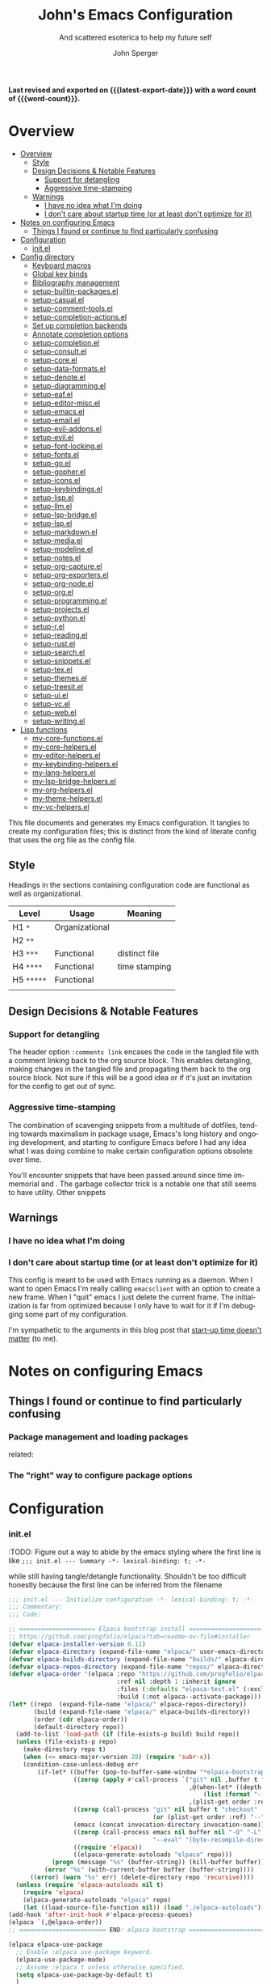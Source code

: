 :PROPERTIES:
:TOC:      :include siblings :depth 1 :force (depth) :ignore (this) :local (nothing)
:END:
#+title: John's Emacs Configuration
#+subtitle: And scattered esoterica to help my future self
#+author: John Sperger
#+language: en
#+options: toc:2
# macros taken from prot's config https://git.sr.ht/~protesilaos/dotfiles
#+startup: overview
#+macro: latest-export-date (eval (format-time-string "%F %T %z"))
#+macro: word-count (eval (count-words (point-min) (point-max)))

*Last revised and exported on {{{latest-export-date}}} with a word
count of {{{word-count}}}.*
* Overview
:PROPERTIES:
:LAST_MODIFIED: [2025-07-16 Wed 00:42]
:MODIFIED_WITH_EMACS: GNU Emacs 31.0.50
:TOC:  :include siblings :force (nothing) :ignore (nothing) :local (nothing) :depth 2
:CUSTOM_ID: overview
:END:
:CONTENTS:
- [[#overview][Overview]]
  - [[#style][Style]]
  - [[#design-decisions--notable-features][Design Decisions & Notable Features]]
    - [[#support-for-detangling][Support for detangling]]
    - [[#aggressive-time-stamping][Aggressive time-stamping]]
  - [[#warnings][Warnings]]
    - [[#i-have-no-idea-what-im-doing][I have no idea what I'm doing]]
    - [[#i-dont-care-about-startup-time-or-at-least-dont-optimize-for-it][I don't care about startup time (or at least don't optimize for it)]]
- [[#notes-on-configuring-emacs][Notes on configuring Emacs]]
  - [[#things-i-found-or-continue-to-find-particularly-confusing][Things I found or continue to find particularly confusing]]
- [[#configuration][Configuration]]
  - [[#initel][init.el]]
- [[#config-directory][Config directory]]
  - [[#keyboard-macros][Keyboard macros]]
  - [[#global-key-binds][Global key binds]]
  - [[#bibliography-management][Bibliography management]]
  - [[#setup-builtin-packagesel][setup-builtin-packages.el]]
  - [[#setup-casualel][setup-casual.el]]
  - [[#setup-comment-toolsel][setup-comment-tools.el]]
  - [[#setup-completion-actionsel][setup-completion-actions.el]]
  - [[#set-up-completion-backends][Set up completion backends]]
  - [[#annotate-completion-options][Annotate completion options]]
  - [[#setup-completionel][setup-completion.el]]
  - [[#setup-consultel][setup-consult.el]]
  - [[#setup-coreel][setup-core.el]]
  - [[#setup-data-formatsel][setup-data-formats.el]]
  - [[#setup-denoteel][setup-denote.el]]
  - [[#setup-diagrammingel][setup-diagramming.el]]
  - [[#setup-eafel][setup-eaf.el]]
  - [[#setup-editor-miscel][setup-editor-misc.el]]
  - [[#setup-emacsel][setup-emacs.el]]
  - [[#setup-emailel][setup-email.el]]
  - [[#setup-evil-addonsel][setup-evil-addons.el]]
  - [[#setup-evilel][setup-evil.el]]
  - [[#setup-font-lockingel][setup-font-locking.el]]
  - [[#setup-fontsel][setup-fonts.el]]
  - [[#setup-goel][setup-go.el]]
  - [[#setup-gopherel][setup-gopher.el]]
  - [[#setup-iconsel][setup-icons.el]]
  - [[#setup-keybindingsel][setup-keybindings.el]]
  - [[#setup-lispel][setup-lisp.el]]
  - [[#setup-llmel][setup-llm.el]]
  - [[#setup-lsp-bridgeel][setup-lsp-bridge.el]]
  - [[#setup-lspel][setup-lsp.el]]
  - [[#setup-markdownel][setup-markdown.el]]
  - [[#setup-mediael][setup-media.el]]
  - [[#setup-modelineel][setup-modeline.el]]
  - [[#setup-notesel][setup-notes.el]]
  - [[#setup-org-captureel][setup-org-capture.el]]
  - [[#setup-org-exportersel][setup-org-exporters.el]]
  - [[#setup-org-nodeel][setup-org-node.el]]
  - [[#setup-orgel][setup-org.el]]
  - [[#setup-programmingel][setup-programming.el]]
  - [[#setup-projectsel][setup-projects.el]]
  - [[#setup-pythonel][setup-python.el]]
  - [[#setup-rel][setup-r.el]]
  - [[#setup-readingel][setup-reading.el]]
  - [[#setup-rustel][setup-rust.el]]
  - [[#setup-searchel][setup-search.el]]
  - [[#setup-snippetsel][setup-snippets.el]]
  - [[#setup-texel][setup-tex.el]]
  - [[#setup-themesel][setup-themes.el]]
  - [[#setup-treesitel][setup-treesit.el]]
  - [[#setup-uiel][setup-ui.el]]
  - [[#setup-vcel][setup-vc.el]]
  - [[#setup-webel][setup-web.el]]
  - [[#setup-writingel][setup-writing.el]]
- [[#lisp-functions][Lisp functions]]
  - [[#my-core-functionsel][my-core-functions.el]]
  - [[#my-core-helpersel][my-core-helpers.el]]
  - [[#my-editor-helpersel][my-editor-helpers.el]]
  - [[#my-keybinding-helpersel][my-keybinding-helpers.el]]
  - [[#my-lang-helpersel][my-lang-helpers.el]]
  - [[#my-lsp-bridge-helpersel][my-lsp-bridge-helpers.el]]
  - [[#my-org-helpersel][my-org-helpers.el]]
  - [[#my-theme-helpersel][my-theme-helpers.el]]
  - [[#my-vc-helpersel][my-vc-helpers.el]]
:END:

This file documents and generates my Emacs configuration. It tangles to create
my configuration files; this is distinct from the kind of literate config that
uses the org file as the config file.

** Style
:PROPERTIES:
:CUSTOM_ID: style
:END:

Headings in the sections containing configuration code are functional as well as
organizational. 
#+name: Heading structure
| Level    | Usage          | Meaning       |
|----------+----------------+---------------|
| H1 ~*~     | Organizational |               |
| H2 ~**~    |                |               |
| H3 ~***~   | Functional     | distinct file |
| H4 ~****~  | Functional     | time stamping |
| H5 ~*****~ | Functional     |               |
|          |                |               |

** Design Decisions & Notable Features
:PROPERTIES:
:CUSTOM_ID: design-decisions--notable-features
:END:
*** Support for detangling
:PROPERTIES:
:CUSTOM_ID: support-for-detangling
:END:

The header option =:comments link= encases the code in the tangled file with a comment linking back to the org source block. This enables detangling, making changes in the tangled file and propagating them back to the org source block.
Not sure if this will be a good idea or if it's just an invitation for the config to get out of sync. 
*** Aggressive time-stamping
:PROPERTIES:
:CUSTOM_ID: aggressive-time-stamping
:END:
The combination of scavenging snippets from a multitude of dotfiles, tending
towards maximalism in package usage, Emacs's long history and ongoing
development, and starting to configure Emacs before I had any idea what I was
doing combine to make certain configuration options obsolete over time.

You'll encounter snippets that have been passed around since time immemorial
and .
The garbage collector trick is a notable one that still seems to have utility.
Other snippets 


** Warnings
:PROPERTIES:
:CUSTOM_ID: warnings
:END:
*** I have no idea what I'm doing
:PROPERTIES:
:CUSTOM_ID: i-have-no-idea-what-im-doing
:END:
*** I don't care about startup time (or at least don't optimize for it)
:PROPERTIES:
:CUSTOM_ID: i-dont-care-about-startup-time-or-at-least-dont-optimize-for-it
:END:
This config is meant to be used with Emacs running as a daemon. When I want to
open Emacs I'm really calling ~emacsclient~ with an option to create a new frame.
When I "quit" emacs I just delete the current frame. The initialization is far
from optimized because I only have to wait for it if I'm debugging some part of
my configuration. 

I'm sympathetic to the arguments in this blog post that [[https://batsov.com/articles/2025/04/07/emacs-startup-time-does-not-matter/][start-up time doesn't matter]] (to me). 

* Notes on configuring Emacs
:PROPERTIES:
:CUSTOM_ID: notes-on-configuring-emacs
:END:
** Things I found or continue to find particularly confusing
:PROPERTIES:
:CUSTOM_ID: things-i-found-or-continue-to-find-particularly-confusing
:END:
*** Package management and loading packages
:PROPERTIES:
:CUSTOM_ID: package-management-and-loading-packages
:END:
related: 
*** The "right" way to configure package options
:PROPERTIES:
:CUSTOM_ID: the-right-way-to-configure-package-options
:END:
* Configuration
:PROPERTIES:
:CUSTOM_ID: configuration
:END:
*** init.el
:PROPERTIES:
:header-args: :tangle init.el
:CUSTOM_ID: initel
:END:

:TODO: Figure out a way to abide by the emacs styling where the first line is like ~;;; init.el --- Summary -*- lexical-binding: t; -*-~

while still having tangle/detangle functionality. Shouldn't be too difficult honestly because the first line can be inferred from the filename

#+name: header-init
#+begin_src emacs-lisp :tangle init.el
;;; init.el --- Initialize configuration -*- lexical-binding: t; -*-
;;; Commentary:
;;; Code:
#+end_src

#+name: init
#+begin_src emacs-lisp :noweb yes :comments link :tangle init.el 
;; ===================== Elpaca bootstrap install ====================
;; https://github.com/progfolio/elpaca?tab=readme-ov-file#installer
(defvar elpaca-installer-version 0.11)
(defvar elpaca-directory (expand-file-name "elpaca/" user-emacs-directory))
(defvar elpaca-builds-directory (expand-file-name "builds/" elpaca-directory))
(defvar elpaca-repos-directory (expand-file-name "repos/" elpaca-directory))
(defvar elpaca-order '(elpaca :repo "https://github.com/progfolio/elpaca.git"
                              :ref nil :depth 1 :inherit ignore
                              :files (:defaults "elpaca-test.el" (:exclude "extensions"))
                              :build (:not elpaca--activate-package)))
(let* ((repo  (expand-file-name "elpaca/" elpaca-repos-directory))
       (build (expand-file-name "elpaca/" elpaca-builds-directory))
       (order (cdr elpaca-order))
       (default-directory repo))
  (add-to-list 'load-path (if (file-exists-p build) build repo))
  (unless (file-exists-p repo)
    (make-directory repo t)
    (when (<= emacs-major-version 28) (require 'subr-x))
    (condition-case-unless-debug err
        (if-let* ((buffer (pop-to-buffer-same-window "*elpaca-bootstrap*"))
                  ((zerop (apply #'call-process `("git" nil ,buffer t "clone"
                                                  ,@(when-let* ((depth (plist-get order :depth)))
                                                      (list (format "--depth=%d" depth) "--no-single-branch"))
                                                  ,(plist-get order :repo) ,repo))))
                  ((zerop (call-process "git" nil buffer t "checkout"
                                        (or (plist-get order :ref) "--"))))
                  (emacs (concat invocation-directory invocation-name))
                  ((zerop (call-process emacs nil buffer nil "-Q" "-L" "." "--batch"
                                        "--eval" "(byte-recompile-directory \".\" 0 'force)")))
                  ((require 'elpaca))
                  ((elpaca-generate-autoloads "elpaca" repo)))
            (progn (message "%s" (buffer-string)) (kill-buffer buffer))
          (error "%s" (with-current-buffer buffer (buffer-string))))
      ((error) (warn "%s" err) (delete-directory repo 'recursive))))
  (unless (require 'elpaca-autoloads nil t)
    (require 'elpaca)
    (elpaca-generate-autoloads "elpaca" repo)
    (let ((load-source-file-function nil)) (load "./elpaca-autoloads"))))
(add-hook 'after-init-hook #'elpaca-process-queues)
(elpaca `(,@elpaca-order))
;; ======================== END: elpaca bootstrap ========================

(elpaca elpaca-use-package
  ;; Enable :elpaca use-package keyword.
  (elpaca-use-package-mode)
  ;; Assume :elpaca t unless otherwise specified.
  (setq elpaca-use-package-by-default t)
  )

(elpaca-wait) ; Block until current queue processed.

;; ============== Define constants for use throughout config =============

(defconst IS-MAC (eq system-type 'darwin))
(defconst IS-LINUX (memq system-type '(gnu gnu/linux gnu/kfreebsd berkeley-unix)))
(defconst IS-WINDOWS (memq system-type '(cygwin windows-nt ms-dos)))


(defconst my-debug-mode nil
  "Toggle debugging messages. Set to t to enable, nil to disable.")
#+end_src
**** no-littering
:PROPERTIES:
:CUSTOM_ID: no-littering
:END:
Emacs packages 
#+name: no-littering
#+begin_src emacs-lisp :noweb yes :comments link :tangle init.el 
;; ============== Packages that change core functionality =============

(use-package no-littering :ensure (:wait t))

(use-package general
  :ensure (:wait t)
  :demand t
  :config  (setopt general-emit-autoloads nil)
  (general-define-key
   :states '(normal insert motion emacs)
   :keymaps 'override
   :prefix-map 'tyrant-map
   :prefix "SPC"
   :non-normal-prefix "M-SPC")

  (general-create-definer tyrant-def :keymaps 'tyrant-map)
  (tyrant-def "" nil)

  (general-create-definer despot-def
    :states '(normal insert motion emacs)
    :keymaps 'override
    :major-modes t
    :prefix "SPC m"
    :non-normal-prefix "M-SPC m")
  (despot-def "" nil)

  (general-def universal-argument-map
    "SPC u" 'universal-argument-more)

  )
#+end_src

**** Load configuration files
:PROPERTIES:
:CUSTOM_ID: load-configuration-files
:LAST_MODIFIED: [2025-07-15 Tue 19:36]
:MODIFIED_WITH_EMACS: GNU Emacs 31.0.50
:END:

#+name: load configuration files
#+begin_src emacs-lisp :noweb yes :comments link :tangle init.el 
;=========== Load use-package declarations and configuration ===========

;; Declarations to executed immediately. I.e. those with elpaca
;; :ensure (:wait t)
;; :demand t
(load-file (expand-file-name "config/setup-evil.el" user-emacs-directory))

;=========================== Load lisp defuns ==========================
;; Add personal `lisp` directory to the load-path
(add-to-list 'load-path (expand-file-name "lisp" user-emacs-directory))

;; --- Load personal library files ---
 (require 'my-core-functions)
 (require 'my-core-helpers)
 (require 'my-editor-helpers)
 (require 'my-keybinding-helpers)
 (require 'my-lang-helpers)
 (require 'my-lsp-bridge-helpers)
 (require 'my-org-helpers)
 (require 'my-theme-helpers)
 (require 'my-vc-helpers)

;; General delcarations that can be handled by elpaca/use-package queueing
(let ((config-dir (expand-file-name "config" user-emacs-directory)))
  (dolist (file
           '(
             ;; "setup-bib.el"
             "setup-builtin-packages.el"
             ;; "setup-casual.el"
             "setup-comment-tools.el"
             ;; "setup-completion-actions.el"
             "setup-completion-backends.el"
             "setup-completion-display.el"
             "setup-completion.el"
             "setup-consult.el"
             "setup-core.el"
             ;; "setup-data-formats.el"
             ;; "setup-denote.el"
             ;; "setup-diagramming.el"
             ;; "setup-eaf.el"
             "setup-editor-misc.el"
             ;; "setup-emacs.el"
             ;; "setup-email.el"
             "setup-evil-addons.el"
             "setup-font-locking.el"
             "setup-fonts.el"
             ;; "setup-go.el"
             ;; "setup-gopher.el"
             ;; "setup-icons.el"
             "setup-keybindings.el"
             ;; "setup-lisp.el"
             "setup-llm.el"
             "setup-lsp-bridge.el"
             "my-keybindings.el"
             ;; "setup-lsp.el"
             "setup-markdown.el"
             ;; "setup-media.el"
             "setup-modeline.el"
             ;; "setup-notes.el"
             ;; "setup-org-capture.el"
             ;; "setup-org-node.el"
             "setup-org.el"
             ;; "setup-programming.el"
             ;; "setup-projects.el"
             ;; "setup-python.el"
             "setup-r.el"
             ;; "setup-reading.el"
             ;; "setup-rust.el"
             "setup-search.el"
             "setup-snippets.el"
             ;; "setup-tex.el"
             "setup-themes.el"
             ;; "setup-treesit.el"
             "setup-ui.el"
             "setup-vc.el"
             ;; "setup-web.el"
             ;; "setup-writing.el"
             )
           )
    (load-file (expand-file-name file config-dir))
    )
  )


;=============================== Customs ===============================
(setq custom-file (expand-file-name "customs.el" user-emacs-directory))
(add-hook 'elpaca-after-init-hook (lambda () (load custom-file 'noerror)))
#+end_src

#+name: footer-init
#+begin_src emacs-lisp
(provide 'init)
;;; init.el ends here
#+end_src

* Config directory
:PROPERTIES:
:header-args: :comments link
:CUSTOM_ID: config-directory
:LAST_MODIFIED: [2025-07-16 Wed 01:02]
:MODIFIED_WITH_EMACS: GNU Emacs 31.0.50
:END:
** Keyboard macros
:PROPERTIES:
:LAST_MODIFIED: [2025-07-16 Wed 00:29]
:MODIFIED_WITH_EMACS: GNU Emacs 31.0.50
:CUSTOM_ID: keyboard-macros
:END:
Recommended reading: [[https://www.masteringemacs.org/article/keyboard-macros-are-misunderstood][Keyboard Macros are misunderstood]]
#+begin_src emacs-lisp :tangle config/my-kbd-macros.el
;;; config/my-kbd-macros.el --- Keyboard macros -*- lexical-binding: t -*-

(defalias 'kmacro-insert-macro 'insert-kbd-macro)

(defalias 'targets_string_to_tar_read
   (kmacro "w w v w w w w w h y 0 p a SPC < - SPC t a r _ r e a d ( <kp-delete> <kp-delete> <kp-delete> <escape> $ a <backspace> ) <escape>"))


(provide 'my-kbd-macros)
;; Local Variables:
;; no-byte-compile: t
;; no-native-compile: t
;; no-update-autoloads: t
;; End:
;;; my-kbd-macros.el ends here
#+end_src
** Global key binds
:PROPERTIES:
:CUSTOM_ID: global-key-binds
:LAST_MODIFIED: [2025-07-16 Wed 00:07]
:MODIFIED_WITH_EMACS: GNU Emacs 31.0.50
:END:
I need to move most of these out of here and put them in the relavent package declaration. 
#+begin_src emacs-lisp :tangle config/my-keybindings.el
;;; config/my-keybindings.el --- Keybindings -*- lexical-binding: t -*-

(tyrant-def
  "SPC"     '("M-x" . execute-extended-command)
  "TAB"     '("last buffer" . alternate-buffer)
  "RET"     '("Switch" . consult-buffer)
  "!"       '("shell cmd" . shell-command)
  "i"       '("insert" . tempel-insert)
  "I"       '("insert" . yas-insert-snippet)
  "M" '("bookmark" . bookmark-set)
  ","       (cons "config" (make-sparse-keymap))
  ",d"      'describe-face
  ",f"      'fontaine-set-preset
  ",F"      'menu-set-font
  ",t"      'consult-theme

  ;;================================= applications ===========================
  "a"       (cons "apps" (make-sparse-keymap))
  ;;		"ab" 'banner-comment ; defined in package dec
  "ac"      'consult-minor-mode-menu
  "aC"      'calc-dispatch
  "ae"      'embark-act
  "aE"      'embark-act-all
  "ap"      'list-processes
  ;;    "ad"      'todoist
  "af"      'fontaine-set-preset
  "aF"      'menu-set-font
  ;;		"am"     'manage-minor-mode-table ;in manage-minor-mode-table use-package def
  "ao"      (cons "obsidian" (make-sparse-keymap))
  "aoc"     'obsidian-capture
  "aoj"     'obsidian-jump
  "aos"     'obsidian-search
  "at"      'consult-theme
  "aP"      'proced

  ;;================================ buffers =================================
  "b"       (cons "buffers" (make-sparse-keymap))
  "bb"      'switch-to-buffer
  "bB"      'ibuffer
  "bd"      'kill-current-buffer
  "bm"      'switch-to-messages-buffer
  "bs"      'switch-to-scratch-buffer
  "bu"      'reopen-killed-buffer
  "bx"      'kill-buffer-and-window

  ;;=================================== code =================================
  "c"       (cons "code" (make-sparse-keymap))
  "cb"      'lsp-bridge-diagnostic-list
  "cB"      'flymake-show-buffer-diagnostics
  "cc"      'compile
  "cj"      'previous-error
  "ck"      'next-error
  "cn"      'next-error
  "cp"      'previous-error
  "cP"      'check-parens
  "cr"      'recompile
  "cx"      'kill-compilation
  "c="      'indent-region-or-buffer

  ;;================================== elpaca ================================
  "e"       (cons "elpaca" (make-sparse-keymap))
  "ef"      'elpaca-fetch-all
  "eF"      'elpaca-fetch
  "el"      'elpaca-log
  "em"      'elpaca-manager
  "eu"      'elpaca-merge ;; update equivalent
  ;; Intentional no bind for merge-all

  ;;================================== Ellama ================================
  ;; "E"       (cons "Ellama" (make-sparse-keymap))
  ;; "Ec"      (cons "code" (make-sparse-keymap))
  ;; "Ecc"     'ellama-code-complete
  ;; "Eca"     'ellama-code-add
  ;; "Ece"     'ellama-code-edit
  ;; "Eci"     'ellama-code-improve
  ;; "Ecr"     'ellama-code-review
  ;; "Es"      (cons "summarize & session" (make-sparse-keymap))
  ;; "Ess"    'ellama-summarize
  ;; "Esw"    'ellama-summarize-webpage
  ;; "Esl"    'ellama-load-session
  ;; "Esr"    'ellama-session-rename
  ;; "Esd"    'ellama-session-remove
  ;; "Esa"    'ellama-session-switch
  ;; "Ei"      (cons "improve" (make-sparse-keymap))
  ;; "Eiw"    'ellama-improve-wording
  ;; "Eig"    'ellama-improve-grammar
  ;; "Eic"    'ellama-improve-conciseness
  ;; "Em"      (cons "make" (make-sparse-keymap))
  ;; "Eml"    'ellama-make-list
  ;; "Emt"    'ellama-make-table
  ;; "Emf"    'ellama-make-format
  ;; "Ea"      (cons "ask & chat" (make-sparse-keymap))
  ;; "Eaa"    'ellama-ask-about
  ;; "Eai"    'ellama-chat
  ;; "Eal"    'ellama-ask-line
  ;; "Eas"    'ellama-ask-selection
  ;; "Et"      (cons "translate" (make-sparse-keymap))
  ;; "Ett"    'ellama-translate
  ;; "Etb"    'ellama-translate-buffer
  ;; "Ete"    'ellama-chat-translation-enable
  ;; "Etd"    'ellama-chat-translation-disable
  ;; "Etc"    'ellama-complete
  ;; "Ed"      (cons "define" (make-sparse-keymap))
  ;; "Edw"    'ellama-define-word
  ;; "Ex"      (cons "context" (make-sparse-keymap))
  ;; "Exb"    'ellama-context-add-buffer
  ;; "Exf"    'ellama-context-add-file
  ;; "Exs"    'ellama-context-add-selection
  ;; "Exi"    'ellama-context-add-info-node
  ;; "Ep"      (cons "provider" (make-sparse-keymap))
  ;; "Eps"    'ellama-provider-select

  ;;================================== files =================================
  "f"       (cons "files" (make-sparse-keymap))
  "fb"      'rename-current-buffer-file
  "fC"      '("copy-file" . write-file)
  "fD"      'delete-current-buffer-file
  "fe"      'find-library
                                        ;    "fE"      'sudo-edit
  "ff"      'find-file
  "fj"      'dired-jump
  "fJ"      'dired-jump-other-window
  "fo"      'open-file-or-directory-in-external-app
  "fr"      'rg
  "fR"      'rg-menu
  "fs"      'save-buffer
  "fv"      (cons "variables" (make-sparse-keymap))
  "fvd"     'add-dir-local-variable
  "fvf"     'add-file-local-variable
  "fvp"     'add-file-local-variable-prop-line

  ;;================================== Frame =================================
  "F"       (cons "Frame" (make-sparse-keymap))
  "Fd"      'delete-frame
  "FD"      'delete-other-frames
  "Fn"      'make-frame
  "Fo"      'other-frame

  ;;=================================== help =================================
  "h"       (cons "help" (make-sparse-keymap))
  "ha"      'apropos
  "hb"      'describe-bindings
  "hc"      'describe-char
  "hf"      'describe-function
  "hF"      'describe-face
  "hi"      'info-emacs-manual
  "hI"      'info-display-manual
  "hk"      'describe-key
  "hK"      'describe-keymap
  "hm"      'describe-mode
  "hM"      'man
  "hp"      'describe-package
  "ht"      'describe-text-properties
  "hv"      'describe-variable
  "hP"      (cons "profiler" (make-sparse-keymap))
  "hPs"     'profiler-start
  "hPk"     'profiler-stop
  "hPr"     'profiler-report

  ;;=================================== jump ==================================
  "j"       'consult-buffer
  
  "J"       (cons "jump" (make-sparse-keymap))
  "Jb"      'bookmark-jump
  "Ji"      'imenu
  ;;    "jg"      'avy-goto-char-timer
  "Jn"      'denote
  ;;    "jo"      'obsidian-jump

  ;;=================================== keys ==================================
  "k"       (cons "key" (make-sparse-keymap))
  "km"      'which-key-show-major-mode
  "kt"      'which-key-show-top-level
  "kM"      'which-key-show-minor-mode-keymap
  "ka"      'which-key-show-keymap ; show [a]ny or [a]ll keymap
  "kd"      'describe-key
  "kD"      'describe-keymap

  ;;================================== eglot =================================
  ;; "l"  (cons "eglot" (make-sparse-keymap))
  ;; "la" 'eglot-code-actions
  ;; "lb" 'eglot-events-buffer
  ;; "lr" 'eglot-rename
  ;; "lR" 'eglot-reconnect
  ;; "lx" 'eglot-shutdown
  ;; "lX" 'eglot-shutdown-all
  ;; "l=" 'eglot-format

  ;;============================ major mode prefix ===========================
  "m"       (cons "major mode" (make-sparse-keymap))

  ;;================================= projects ===============================
  "p"       (cons "projects" project-prefix-map)
  "pt"      'project-open-in-tab
  "pb"      'bookmark-in-project-toggle
  "pj"      'bookmark-in-project-jump

  ;;=================================== quit =================================
  "q"       (cons "quit" (make-sparse-keymap))
  "qd"      'restart-emacs-debug-init
  "qr"      'restart-emacs
  "qR"      'restart-emacs-without-desktop
  "qf"      'delete-frame
  "qq"      'delete-frame
  "qQ"      'save-buffers-kill-emacs
  "qs"      'server-shutdown
  "qS"      'server-save-buffers-kill-terminal
  "qt"      'save-buffers-kill-terminal

  ;;================================= spelling ===============================
  "s"       (cons "spelling" (make-sparse-keymap))
  "sb"      'flyspell-buffer
  "sn"      'flyspell-goto-next-error
  "sr"      'flyspell-region
  "sc"      'jinx-correct
  "sC"      'jinx-correct-nearest
  "sj"      'jinx-next

  ;;================================= replace ================================
  "r"       (cons "replace" (make-sparse-keymap))
  "ra"      'query-replace ; Ask = query
  "rs"      'replace-string
  "rr"      'replace-string-in-region

  ;;=================================== toggle ===============================
  "t"       (cons "toggle" (make-sparse-keymap))
  "ta"      'auto-fill-mode
  ;;    "tb"      'global-obsidian-mode
  ;;		"tc"      'nocomments-mode defined-in-package
  "tM"      'consult-minor-mode-menu
  "td"      'toggle-debug-on-error
  "tf"      'display-fill-column-indicator-mode
  ;;    "tg"      'golden-ratio-mode
  "tg"      'zoom-mode
  "th"      'hs-minor-mode
  "tj"      'jinx-mode
  "tl"      'toggle-truncate-lines
  "tm"      'flymake-mode
  "tn"      'display-line-numbers-mode
  "tz"      'outline-minor-mode
  "tO"      'org-modern-mode
  "tp" 'variable-pitch-mode
  ;;    "tp"      'pdf-view-mode ;probably don't need it since I fixed the :mode def
  ;;    "tr"      'writegood-mode
  "ts"      'flyspell-mode
  "tt"      'LateX-mode
  "tv"      'visual-fill-column-mode
  "tV"      'olivetti-mode
  "tw"      'whitespace-mode
  "tW"      'toggle-word-wrap
  "tz"      'TeX-fold-mode

  ;;=================================== Tabs =================================
  "T"       (cons "Tabs" tab-prefix-map)
  "Td"      'tab-bar-close-tab
  "TD"      'tab-bar-close-other-tabs
  "Tg"      'tab-bar-change-tab-group
  "Tm"      'tab-bar-move-tab-to
  "TM"      'tab-bar-move-tab-to-group
  "Tl"      'tab-bar-switch-to-tab
  "TR"      'tab-bar-rename-tab
  "Tt"      'other-tab-prefix
  "Tu"      'tab-bar-undo-close-tab
  "T1"      '("select tab 1..8" . tab-bar-select-tab)
  "T2"      'tab-bar-select-tab
  "T3"      'tab-bar-select-tab
  "T4"      'tab-bar-select-tab
  "T5"      'tab-bar-select-tab
  "T6"      'tab-bar-select-tab
  "T7"      'tab-bar-select-tab
  "T8"      'tab-bar-select-tab
  "T TAB"   'tab-bar-switch-to-last-tab

  ;;============================= universal prefix ===========================
  "u"       '("universal" . universal-argument)

  ;;================================= windows ================================
  "w"       (cons "windows" (make-sparse-keymap))
  "w TAB"   'alternate-window
  "w+"      'window-layout-toggle
  "wb"      'switch-to-minibuffer-window
  "wd"      'delete-window
  "wD"      'delete-other-windows
  "wm"      'toggle-maximize-buffer
  "wf"      'follow-mode
  ;;    "wg"      'golden-ratio
  "wg"      'zoom-mode
  "wh"      'evil-window-left
  "wH"      'evil-window-move-far-left
  "wj"      'evil-window-down
  "wJ"      'evil-window-move-very-bottom
  "wk"      'evil-window-up
  "wK"      'evil-window-move-very-top
  "wl"      'evil-window-right
  "wL"      'evil-window-move-far-right
  "wr"      'rotate-windows-forward
  "wR"      'rotate-windows-backward
  "wS"      'split-window-vertically
  "ws"      'split-window-vertically-and-focus
  "wt"      'toggle-current-window-dedication
  "wu"      'winner-undo
  "wU"      'winner-redo
  "wV"      'split-window-horizontally
  "wv"      'split-window-horizontally-and-focus
  "w="      'balance-windows
  "w <left>" 'shrink-window-horizontally
  "w <down>" 'shrink-window
  "w <up>"   'enlarge-window
  "w <right>" 'enlarge-window-horizontally
  )

(general-def
  [remap comment-dwim] 'comment-or-uncomment
  "M-/" 'hippie-expand
  "M-j" (defun scroll-other-window-next-line (&optional arg)
          (interactive "P")
          (scroll-other-window (or arg 1)))
  "M-k" (defun scroll-other-window-previous-line (&optional arg)
          (interactive "P")
          (scroll-other-window (- (or arg 1)))))

(when IS-MAC
  (general-def
    "s-`"   'other-frame
    "s-a"   'mark-whole-buffer
    "s-c"   'evil-yank
    "s-n"   'make-frame
    "s-m"   'iconify-frame
    "s-q"   'save-buffers-kill-terminal
    "s-v"   'yank
    "s-x"   'kill-region
    "s-w"   'delete-window
    "s-W"   'delete-frame
    "s-z"   'evil-undo
    "s-Z"   'evil-redo
    "s-C-F" 'toggle-frame-fullscreen
    "s-s"   'save-buffer
    "s-<backspace>" (defun delete-line-before-point ()
                      (interactive)
                      (let ((prev-pos (point)))
                        (forward-visible-line 0)
                        (delete-region (point) prev-pos)
                        (indent-according-to-mode)))))


;; Local Variables:
;; no-byte-compile: t
;; no-native-compile: t
;; no-update-autoloads: t
;; End:
;;; my-keybindings.el ends here
#+end_src

** Bibliography management
:PROPERTIES:
:LAST_MODIFIED: [2025-07-16 Wed 00:41]
:MODIFIED_WITH_EMACS: GNU Emacs 31.0.50
:CUSTOM_ID: bibliography-management
:END:
#+begin_src emacs-lisp :tangle config/setup-bib.el :prologue (cfg/org-tangle-file-header "Bibliography configuration") :epilogue (cfg/org-tangle-file-footer)
(use-package bibtex
  :ensure nil
  )

(use-package citar
  :after bibtex auctex
  :hook ((org-mode LaTeX-mode TeX-latex-mode org-beamer-mode) . citar-capf-setup)
  :init

  (with-eval-after-load 'embark
    (defvar-keymap bibtex-key-embark-map
      :doc "Embark keymap for Zetteldeft links"
      :parent embark-general-map
      "f" #'citar-open
      "n" #'citar-open-notes)
    (add-to-list 'embark-keymap-alist '(bibtex-key . bibtex-key-embark-map))
    )

  :general
  (tyrant-def "aC" 'citar-open)

  :custom
  (citar-at-point-function 'embark-act)
  (citar-bibliography '("~/obsidian/obsidian-biblatex.bib"))
  )


(use-package citar-embark
  :after citar embark
  :config
  (citar-embark-mode)
  (defun citar-setup-capf ()
  "add `citar-capf' to `completion-at-point-functions'"
  (add-to-list 'completion-at-point-functions #'citar-capf))

)

(use-package ebib
	:general
	(tyrant-def "d" 'ebib))

#+end_src

** setup-builtin-packages.el
:PROPERTIES:
:CUSTOM_ID: setup-builtin-packagesel
:END:
#+begin_src emacs-lisp :tangle config/setup-builtin-packages.el
;;; config/setup-builtin-packages.el --- Builtin packages -*- lexical-binding: t -*-

(use-package autorevert
  :ensure nil
  :hook (elpaca-after-init . global-auto-revert-mode)
  :config
  (setopt global-auto-revert-non-file-buffers t
          auto-revert-verbose nil
  )
)

;; (use-package dabbrev
;;  :ensure nil
;;  :defer t
;;  :config
;;  (setopt dabbrev-abbrev-char-regexp "[A-Za-z-_]"
;;       dabbrev-ignored-buffer-regexps '("\\.\\(?:pdf\\|jpe?g\\|png\\)\'")))

(use-package dired
  :ensure nil
  :defer t
  :config
  (setopt dired-auto-revert-buffer t
          dired-kill-when-opening-new-dired-buffer  t
          dired-create-destination-dirs 'always
          dired-do-revert-buffer t
          dired-dwim-target t
          dired-vc-rename-file t
          )
  )


;;(use-package repeat
;;  :ensure nil
;;  :defer t
;;  )

;;(use-package sqlite
;;  :ensure nil)

(use-package glasses
	:ensure nil
	:hook (ess-r-mode . glasses-mode)
	:config
	(setopt glasses-separate-parentheses-p nil)
)
;; Local Variables:
;; no-byte-compile: t
;; no-native-compile: t
;; no-update-autoloads: t
;; End:
;;; setup-builtin-packages.el ends here
#+end_src

** setup-casual.el
:PROPERTIES:
:CUSTOM_ID: setup-casualel
:END:
:PROPERTIES:
:CUSTOM_ID: setup-casualel
:LAST_MODIFIED: [2025-07-15 Tue 19:04]
:MODIFIED_WITH_EMACS: GNU Emacs 31.0.50 (build 1, aarch64-apple-darwin24.5.0, NS appkit-2575.60 Version 15.5 (Build 24F74))
of 2025-07-06
:END:
#+begin_src emacs-lisp :tangle no
;;; config/setup-casual.el --- Casual suite configuration -*- lexical-binding: t -*-

(use-package casual
	:disabled)

;; Local Variables:
;; no-byte-compile: t
;; no-native-compile: t
;; no-update-autoloads: t
;; End:
;;; setup-casual.el ends here
#+end_src

** setup-comment-tools.el
:PROPERTIES:
:CUSTOM_ID: setup-comment-toolsel
:END:
:PROPERTIES:
:CUSTOM_ID: setup-comment-toolsel
:LAST_MODIFIED: [2025-07-15 Tue 19:04]
:MODIFIED_WITH_EMACS: GNU Emacs 31.0.50 (build 1, aarch64-apple-darwin24.5.0, NS appkit-2575.60 Version 15.5 (Build 24F74))
of 2025-07-06
:END:
#+begin_src emacs-lisp :tangle config/setup-comment-tools.el
;;; setup-comment-tools.el ---  -*- lexical-binding: t; -*-
;;; Commentary:
;;; Code:

(use-package banner-comment
  :config  (setopt banner-comment-width 72)
  :general  (tyrant-def "ab" 'banner-comment)
  )


(provide 'setup-comment-tools)
;; Local Variables:
;; no-byte-compile: t
;; no-native-compile: t
;; no-update-autoloads: t
;; End:
;;; setup-comment-tools.el ends here
#+end_src

** setup-completion-actions.el
:PROPERTIES:
:CUSTOM_ID: setup-completion-actionsel
:END:
#+begin_src emacs-lisp :tangle config/setup-completion-actions.el
;;; config/setup-completion-actions.el --- Completion actions -*- lexical-binding: t -*-

(use-package avy
	:general
	(tyrant-def
		"Ja" 'avy-goto-char
		"Jg" 'avy-goto-char-timer
		"Jl" 'avy-goto-line
		"Jw" 'evil-avy-goto-word-1))

(use-package embark
  ;; :init
  ;; (with-eval-after-load 'avy
  ;;   (defun avy-action-embark (pt)
  ;;     (unwind-protect
  ;;         (save-excursion
  ;;           (goto-char pt)
  ;;           (embark-act))
  ;;       (select-window
  ;;        (cdr (ring-ref avy-ring 0))))
  ;;     t)
  ;;   (setf (alist-get ?. avy-dispatch-alist) 'avy-action-embark))
  ;; :config
  ;; (with-eval-after-load 'vertico
  ;;   (defun embark-vertico-indicator ()
  ;;     (let ((fr face-remapping-alist))
  ;;       (lambda (&optional keymap _targets prefix)
  ;;         (when (bound-and-true-p vertico--input)
  ;;           (setq-local face-remapping-alist
  ;;                       (if keymap
  ;;                           (cons '(vertico-current . embark-target) fr)
  ;;                         fr))))))

  ;;   (add-to-list 'embark-indicators #'embark-vertico-indicator))
  :config
  (defun bibtex-key-embark ()
  (save-excursion
    (bibtex-beginning-of-entry)
    (when (looking-at bibtex-entry-maybe-empty-head)
      (cons 'bibtex-key
            (bibtex-key-in-head)))))


  :general
  (:keymaps '(global normal)
            "C-." 'embark-act
            "M-." 'embark-dwim))

(use-package embark-consult
  :hook
  (embark-collect-mode . consult-preview-at-point-mode))

(use-package avy-embark-collect
	:disabled)

(use-package consult-dir
	:general
    (vertico-map "C-d"   'consult-dir
                 "C-j"   'consult-dir-jump-file))

(use-package consult-gh-forge
	:disabled
	:after consult-gh
	:custom
	(consult-gh-forge-mode +1))

;; Local Variables:
;; no-byte-compile: t
;; no-native-compile: t
;; no-update-autoloads: t
;; End:
;;; setup-completion-actions.el ends here
#+end_src

** Set up completion backends
:PROPERTIES:
:CUSTOM_ID: set-up-completion-backends
:END:
:PROPERTIES:
:CUSTOM_ID: setup-completion-backendsel
:LAST_MODIFIED: [2025-07-15 Tue 19:05]
:MODIFIED_WITH_EMACS: GNU Emacs 31.0.50 (build 1, aarch64-apple-darwin24.5.0, NS appkit-2575.60 Version 15.5 (Build 24F74))
of 2025-07-06
:END:
#+begin_src emacs-lisp :tangle config/setup-completion-backends.el
;;; setup-completion-backends.el --- Completion backends -*- lexical-binding: t -*-

(use-package orderless
  :init
  (setq completion-styles '(orderless basic)
        completion-category-defaults nil)
  :config
(defun flex-if-twiddle (pattern _index _total)
  (when (string-suffix-p "~" pattern)
    `(orderless-flex . ,(substring pattern 0 -1))))

(defun without-if-bang (pattern _index _total)
  (cond
   ((equal "!" pattern)
    '(orderless-literal . ""))
   ((string-prefix-p "!" pattern)
    `(orderless-without-literal . ,(substring pattern 1)))))
  (setopt orderless-style-dispatchers '(flex-if-twiddle without-if-bang))
)

;; Local Variables:
;; no-byte-compile: t
;; no-native-compile: t
;; no-update-autoloads: t
;; End:
;;; setup-completion-backends.el ends here
#+end_src
*** Other completion backends
:PROPERTIES:
:LAST_MODIFIED: [2025-07-15 Tue 19:13]
:MODIFIED_WITH_EMACS: GNU Emacs 31.0.50 (build 1, aarch64-apple-darwin24.5.0, NS appkit-2575.60 Version 15.5 (Build 24F74))
of 2025-07-06
:END:
#+begin_src eamcs-lisp :tangle no
(use-package prescient
        :disabled
        :config  (setopt prescient-sort-full-matches-first t
                         prescient-sort-length-enable nil)
        )

(use-package corfu-prescient
	:disabled
	:after prescient
  :hook (corfu-mode . corfu-prescient-mode)
  :init
  (setq corfu-prescient-enable-filtering t)
	)

(use-package vertico-prescient
	:disabled
	:after prescient
	:hook (vertico-mode . vertico-prescient-mode)
	:init
	(setq vertico-prescient-enable-filtering t)
	)
#+end_src
** Annotate completion options
:PROPERTIES:
:CUSTOM_ID: annotate-completion-options
:END:
:PROPERTIES:
:CUSTOM_ID: annotate-completion-options
:LAST_MODIFIED: [2025-07-15 Tue 19:14]
:MODIFIED_WITH_EMACS: GNU Emacs 31.0.50 (build 1, aarch64-apple-darwin24.5.0, NS appkit-2575.60 Version 15.5 (Build 24F74))
of 2025-07-06
:END:

#+begin_src emacs-lisp :tangle config/setup-completion-display.el
;;; config/setup-completion-display.el --- Completion display -*- lexical-binding: t -*-

(use-package marginalia
  :custom
  (marginalia-mode t))

(use-package epkg-marginalia
  :after marginalia
  :config
  (setcar (alist-get 'package marginalia-annotator-registry)
          #'epkg-marginalia-annotate-package)
  )

(use-package nerd-icons-completion
  :after marginalia
  :hook (marginalia-mode . nerd-icons-completion-mode)
  :config (setopt nerd-icons-completion-mode t)
  )
;; Local Variables:
;; no-byte-compile: t
;; no-native-compile: t
;; no-update-autoloads: t
;; End:
;;; setup-completion-display.el ends here
#+end_src

** setup-completion.el
:PROPERTIES:
:CUSTOM_ID: setup-completionel
:END:
#+begin_src emacs-lisp :tangle config/setup-completion.el
;;; config/setup-completion.el --- Completion configuration -*- lexical-binding: t -*-

(use-package vertico
  :ensure (:files (:defaults "extensions/*.el"))
  :hook (elpaca-after-init . vertico-mode)
  :config
  (setq vertico-cycle t)

  (when (< emacs-major-version 31)
    (advice-add #'completing-read-multiple :filter-args #'crm-indicator))
  (add-hook 'rfn-eshadow-update-overlay #'vertico-directory-tidy)

  ;; Hide commands in M-x which do not work in the current mode.
  (setq read-extended-command-predicate
        #'command-completion-default-include-p)


  (use-package vertico-buffer
    :ensure nil
    :after vertico
    :no-require
    :hook (vertico-mode . vertico-buffer-mode)
    :config
    (setq vertico-buffer-display-action `(display-buffer-in-side-window
                                          (window-height . ,(+ 3 vertico-count))
                                          (side . top))))

  (use-package vertico-directory
    :ensure nil
    :hook (rfn-eshadow-update-overlay . vertico-directory-tidy)
    :general
    (vertico-map "RET"   'vertico-directory-enter
                 "DEL"   'vertico-directory-delete-char
                 "M-DEL" 'vertico-directory-delete-word))

  (use-package vertico-quick
    :ensure nil
    :general
    (vertico-map "C-<return>" 'vertico-quick-exit))

  (use-package vertico-multiform
    :ensure nil
    :hook (vertico-mode . vertico-multiform-mode)
    :config
    (add-to-list 'vertico-multiform-categories '(embark-keybinding grid))
    )
  )


(use-package corfu
	:disabled
  :ensure (:files (:defaults "extensions/*.el"))
	:hook (text-mode . corfu-mode)
  :init
  (setopt completion-cycle-threshold 3
        tab-always-indent 'complete
        tab-first-completion 'eol
        corfu-auto t
        corfu-auto-prefix 1
        corfu-bar-width 0.5
        corfu-cycle t
        corfu-on-exact-match nil
        corfu-preselect 'prompt)

  :config
   ;; Emacs 30 and newer: Disable Ispell completion function.
   ;; Try `cape-dict' as an alternative.
  (setopt text-mode-ispell-word-completion nil)

  (add-hook 'minibuffer-setup-hook #'corfu-enable-in-minibuffer)
(defun corfu-enable-in-minibuffer ()
  "Enable Corfu in the minibuffer if `completion-at-point' is bound."
  (when (where-is-internal #'completion-at-point (list (current-local-map)))
    ;; (setq-local corfu-auto nil) Enable/disable auto completion
    (corfu-mode 1)))

  (with-eval-after-load 'evil-collection
    (advice-add 'evil-collection-corfu-setup :after
                (defun resert-corfu-esc ()
                  (general-def 'insert corfu-map "<escape>" 'nil))))

  (use-package corfu-history
    :ensure nil
    :hook (corfu-mode . corfu-history-mode))

  (use-package corfu-popupinfo
    :ensure nil
    :hook (corfu-mode . corfu-popupinfo-mode)
    :config
    (set-face-attribute 'corfu-popupinfo nil :height 0.95))

  :general
  (corfu-map
   "RET"    nil
   "M-RET"  'corfu-quick-insert
   "S-SPC"  'corfu-insert-separator)
  )

(use-package cape
:disabled
  :init
  (add-to-list 'completion-at-point-functions #'cape-file)
  (add-to-list 'completion-at-point-functions #'cape-dabbrev))

;; Local Variables:
;; no-byte-compile: t
;; no-native-compile: t
;; no-update-autoloads: t
;; End:
;;; setup-completion.el ends here
#+end_src

** setup-consult.el
:PROPERTIES:
:CUSTOM_ID: setup-consultel
:END:
#+begin_src emacs-lisp :tangle config/setup-consult.el
;;; config/setup-consult.el --- Consult configuration -*- lexical-binding: t -*-

(use-package consult
  :init
  (advice-add #'project-find-regexp :override #'consult-ripgrep)
  (advice-add #'project-switch-to-buffer :override #'consult-project-buffer)
  (setq consult-project-buffer-sources
        '(consult--source-project-buffer
          consult--source-project-recent-file-override
          consult--source-project-file-hidden)
        )

  :config
  (setopt consult-narrow-key "?"
          consult-preview-key "M-.")

  (defvar consult--source-project-file
    `(:name     "Project File"
                :narrow   ?f
                :category file
                :face     consult-file
                :history  file-name-history
                :state    ,#'consult--file-state
                :enabled  ,(lambda () consult-project-function)
                :items
                ,(lambda ()
                   (when-let (project (project-current t))
                     (let* ((all-files (project-files project))
                            (common-parent-directory
                             (let ((common-prefix (try-completion "" all-files)))
                               (if (> (length common-prefix) 0)
                                   (file-name-directory common-prefix))))
                            (cpd-length (length common-parent-directory))
                            items)
                       (print all-files)
                       (dolist (file all-files items)
                         (let ((part (substring file cpd-length)))
                           (when (equal part "") (setq part "./"))
                           (put-text-property 0 1 'multi-category `(file . ,file) part)
                           (push part items))))))
                "Project file candidate source for `consult-buffer'."))

  (defvar consult--source-project-file-hidden
    `(:hidden t :narrow (?f . "Project File") ,@consult--source-project-file)
    "Like `consult--source-project-file' but hidden by default.")

  (defvar consult--source-project-recent-file-override
    `(:name "Recent File" :narrow (?r . "Recent File") ,@consult--source-project-file)
    "Like `consult--source-recent-file' but overridden the narrow key.")

  (defun consult-delete-default-contents()
    (remove-hook 'pre-command-hook 'consult-delete-default-contents)
    (cond ((member this-command '(self-insert-command))
           (delete-minibuffer-contents))
          (t (put-text-property (minibuffer-prompt-end) (point-max) 'face 'default))))

  (consult-customize
   consult-theme
   :preview-key '(:debounce 0.2 any)
   consult-goto-line consult-imenu consult-line
   :preview-key 'any
   consult-line
   :initial (when-let ((string (thing-at-point 'word)))
              (add-hook 'pre-command-hook 'consult-delete-default-contents)
              (propertize string 'face 'shadow)
              )
   )
  (defvar consult--source-workspace
    (list :name     "Workspace Buffers"
          :narrow   ?w
          :history  'buffer-name-history
          :category 'buffer
          :state    #'consult--buffer-state
          :default  t
          :items    (lambda () (consult--buffer-query
                                :predicate #'tabspaces--local-buffer-p
                                :sort 'visibility
                                :as #'buffer-name)))

    "Set workspace buffer list for consult-buffer.")

  (defun my--consult-tabspaces ()
    "Deactivate isolated buffers when not using tabspaces."
    (cond (tabspaces-mode
           ;; hide full buffer list (still available with "b")
           (consult-customize consult--source-buffer :hidden t :default nil)
           (add-to-list 'consult-buffer-sources 'consult--source-workspace))
          (t
           ;; reset consult-buffer to show all buffers
           (consult-customize consult--source-buffer :hidden nil :default t)
           (setq consult-buffer-sources (remove #'consult--source-workspace consult-buffer-sources))))
    )

  :general
  ([remap switch-to-buffer]    'consult-buffer
   [remap goto-line]           'consult-goto-line
   [remap imenu]               'consult-imenu)
  (tyrant-def
    "JI" '("imenu-multi" . consult-imenu-multi)
    "fl" '("locate-files" . consult-find)
    "Jj" '("search lines" . consult-line)
    "JJ" '("search lines a/ buffers" . consult-line-multi)
    )
  (org-mode-map
   [remap consult-imenu]       'consult-org-heading
   [remap consult-imenu-multi] 'consult-org-agenda)
  )

(use-package consult-todo
  ;; something seems off, it's slow as hell
  :disabled
  :after consult
  :config
  (defconst consult-todo--narrow
    '((?t . "TODO")
      (?f . "FIXME")
      (?b . "BUG")
      (?h . "HACK"))
    "Default mapping of narrow and keywords.")
  )

;; Local Variables:
;; no-byte-compile: t
;; no-native-compile: t
;; no-update-autoloads: t
;; End:
;;; setup-consult.el ends here
#+end_src

** setup-core.el
:PROPERTIES:
:CUSTOM_ID: setup-coreel
:END:
#+begin_src emacs-lisp :tangle config/setup-core.el
;;; config/setup-core.el --- Core configuration -*- lexical-binding: t -*-

(use-package ultra-scroll
  ;; :load-path "~/code/emacs/ultra-scroll" ; if you git clone'd instead of using vc
  :ensure (ultra-scroll :type git :host github :repo "jdtsmith/ultra-scroll")
  :init  (setq scroll-conservatively 50
               scroll-margin 0) 
  :config (ultra-scroll-mode 1)
  )

;; Highlight and allow to open http link at point in programming buffers
;; goto-address-prog-mode only highlights links in strings and comments
(add-hook 'prog-mode-hook #'goto-address-prog-mode)
;; Highlight and follow bug references in comments and strings
(add-hook 'prog-mode-hook #'bug-reference-prog-mode)
;; enable subword-mode in prog-mode
(add-hook 'prog-mode-hook #'subword-mode)


;; scroll compilation to first error or end
(setopt compilation-scroll-output 'first-error)

;; Use system trash for file deletion.
(setopt delete-by-moving-to-trash t)
(setq trash-directory "~/.Trash")

;; autosave each change
(setopt bookmark-save-flag 1)

;; keep focus while navigating help buffers
(setopt help-window-select t)

;; When emacs asks for "yes" or "no", let "y" or "n" suffice
;; (fset 'yes-or-no-p 'y-or-n-p)
(setopt use-short-answers t)

;; don't load outdated compiled files.
(setopt load-prefer-newer t)

;; don't save duplicates in kill-ring
(setopt kill-do-not-save-duplicates t)

;; break lines after more characters
(setopt word-wrap-by-category t)

(add-hook 'server-visit-hook #'server-remove-kill-buffer-hook)

;; Do not allow the cursor in the minibuffer prompt
(setopt minibuffer-prompt-properties
      '(read-only t cursor-intangible t face minibuffer-prompt))
(add-hook 'minibuffer-setup-hook #'cursor-intangible-mode)

(use-package desktop
  :disabled
  :ensure nil
  :commands restart-emacs-without-desktop
  :init (desktop-save-mode)
  :config
  ;; inhibit no-loaded prompt
  (setopt desktop-file-modtime (file-attribute-modification-time
                              (file-attributes
                               (desktop-full-file-name)))
        desktop-lazy-verbose nil
        desktop-load-locked-desktop t
        desktop-restore-eager nil
        desktop-save t)

  (dolist (param '(foreground-color background-color background-mode font cursor-color mouse-color))
    (push `(,param . :never) frameset-filter-alist))

  (advice-add 'desktop-read :around #'desktop-read@inhibit-message))

(use-package display-line-numbers
  :ensure nil
	:defer t
  :hook ((text-mode prog-mode conf-mode) . display-line-numbers-mode)
  :config
  (setopt display-line-numbers-type t
                display-line-numbers-width-start 100))

(use-package doc-view
  :ensure nil
  :defer t
  :config
  (setopt doc-view-resolution 400))

(use-package ediff
  :ensure nil
  :defer t
  :config
  (setopt ediff-window-setup-function 'ediff-setup-windows-plain
                ediff-split-window-function 'split-window-horizontally
                ediff-merge-split-window-function 'split-window-horizontally))

(use-package elec-pair
  :ensure nil
	:defer t
	:custom (electric-pair-mode 1))

(use-package files
  :ensure nil
	:defer t
;;  :hook (before-save . delete-trailing-whitespace)
  :config
  (add-hook 'find-file-hook #'check-large-file)
  (add-to-list 'find-file-not-found-functions 'make-directory-maybe nil #'eq))

(use-package flymake
  :ensure nil
	:defer t
  :hook (prog-mode . flymake-mode)
  :init (remove-hook 'flymake-diagnostic-functions 'flymake-proc-legacy-flymake)
  )

(use-package newcomment
  :ensure nil
	:defer t
  :commands comment-or-uncomment
  :config
  (defun comment-or-uncomment (n)
    (interactive "*p")
    (if (or (region-active-p)
            (save-excursion
              (beginning-of-line)
              (looking-at "\\s-*$")))
        (call-interactively 'comment-dwim)
      (comment-or-uncomment-region
       (line-beginning-position) (line-end-position n)))))

(use-package project
  :ensure nil
  :defer t
  :config
  (setopt project-vc-merge-submodules nil
        project-switch-commands '((project-switch-to-buffer "Find buffer")
                                  (project-find-file "Find file")
                                  (project-find-regexp "Find regexp")
                                  (project-find-dir "Find directory"))
        project-switch-use-entire-map t)

  (add-to-list 'project-find-functions 'project-try-root t))

(use-package recentf
  :ensure nil
	:defer t
	:custom (recentf-mode 1)
  :config
  (setopt recentf-auto-cleanup 'never
        recentf-max-saved-items 250))

(use-package savehist
  :ensure nil
	:defer t
	:custom (savehist-mode 1)
  :config
  (setopt enable-recursive-minibuffers t ; allow commands in minibuffers
        history-length 250
        savehist-autosave-interval nil
        savehist-additional-variables '(evil-jumps-history
                                        mark-ring global-mark-ring
                                        search-ring regexp-search-ring
                                        extended-command-history))

  (add-hook 'savehist-save-hook #'savehist-unpropertize-variables-h)
  (add-hook 'savehist-save-hook #'savehist-remove-unprintable-registers-h))


(use-package saveplace
  :ensure nil
	:custom (save-place-mode 1))

(use-package simple
	;; basic editing commands for emacs
  :ensure nil
	:defer t
  :config
  (setopt column-number-mode t
        delete-trailing-lines nil
        eval-expression-print-length nil
        eval-expression-print-level nil
        next-error-message-highlight t
        ;; save clipboard contents into kill-ring before replace them
        save-interprogram-paste-before-kill t))

(use-package whitespace
  :ensure nil
  :hook (diff-mode . whitespace-mode)
 )

(use-package winner
  :ensure nil
  :defer t
  :commands (winner-undo winner-redo)
  :init
  (setopt winner-dont-bind-my-keys t)
	:custom
	(winner-mode 1)
  :config
  (setopt winner-boring-buffers-regexp "\\*.*\\*"))
;; Local Variables:
;; no-byte-compile: t
;; no-native-compile: t
;; no-update-autoloads: t
;; End:
;;; setup-core.el ends here
#+end_src

** setup-data-formats.el
:PROPERTIES:
:CUSTOM_ID: setup-data-formatsel
:LAST_MODIFIED: [2025-07-15 Tue 19:28]
:MODIFIED_WITH_EMACS: GNU Emacs 31.0.50
:END:
#+begin_src emacs-lisp :tangle config/setup-data-formats.el
;;; setup-data-formats.el --- data viewers -*- lexical-binding: t -*-

(use-package csv-mode
  :mode ("\\.csv\\\'" . csv-mode)
  :config
  (add-hook 'csv-mode-hook 'csv-guess-set-separator)
	:general
  (despot-def csv-mode-map
    "s" 'csv-sort-fields
    "n" 'csv-sort-numeric-fields
    "r" 'csv-reverse-region
    "k" 'csv-kill-fields
    "y" 'csv-yank-fields
    "a" 'csv-align-fields
    "A" 'csv-align-mode
    "u" 'csv-unalign-fields
    "t" 'csv-transpose
    )
  )

(use-package emacsql)

(use-package toml)

;; Local Variables:
;; no-byte-compile: t
;; no-native-compile: t
;; no-update-autoloads: t
;; End:
;;; setup-data-formats.el ends here
#+end_src
**** Other data viewers
:PROPERTIES:
:LAST_MODIFIED: [2025-07-15 Tue 19:28]
:MODIFIED_WITH_EMACS: GNU Emacs 31.0.50
:END:
#+begin_src emacs-lisp :tangle no
(use-package json-navigator
	:disabled
	)

(use-package jsonian
	:disabled
	:mode ("\\.json\\'")
	:after so-long
  :custom
  (jsonian-no-so-long-mode))

#+end_src
** setup-denote.el
:PROPERTIES:
:CUSTOM_ID: setup-denoteel
:END:
#+begin_src emacs-lisp :tangle config/setup-denote.el
;;; config/setup-denote.el --- Denote configuration -*- lexical-binding: t -*-

(use-package denote
	:hook (dired-mode . denote-dired-mode)
	:general
	(tyrant-def "ad" 'denote
		"l"       (cons "denote" (make-sparse-keymap))
		"ld" 'denote
		"ln" 'denote
		"lb" 'denote-backlinks
		"lr" 'denote-rename-file
		"lR" 'denote-rename-file-using-front-matter
		"ll" 'denote-link
    "lL" 'denote-add-links
		"ld" 'denote-dired
		"lg" 'denote-grep
		)
  :config
  (setq denote-directory (expand-file-name "~/obsidian/org/denote/"))
  (denote-rename-buffer-mode 1)
	)
	
(use-package consult-denote
  :general
	(tyrant-def
		"Jd" 'consult-denote-find
		"JD" 'consult-denote-grep)
  :config
  (consult-denote-mode 1)
	)


(use-package denote-org
	:after denote org
	:general
  (despot-def org-mode-map
    "d"     (cons "denote" (make-sparse-keymap))
    "dh"    'denote-org-link-to-heading
    "dH" 'denote-org-backlinks-for-heading
    "de" 'denote-org-extract-org-subtree

    "dc" 'denote-org-convert-links-to-file-type
    "dd" 'denote-org-convert-links-to-denote-type

    "df" 'denote-org-dblock-insert-files
    "dl" 'denote-org-dblock-insert-links
    "db" 'denote-org-dblock-insert-backlinks
    "dm" 'denote-org-dblock-insert-missing-links
    "dF" 'denote-org-dblock-insert-files-as-headings
		)
	)

(use-package denote-journal
	:after denote
	:commands ( denote-journal-new-entry
							denote-journal-new-or-existing-entry
							denote-journal-link-or-create-entry )
	:hook (calendar-mode . denote-journal-calendar-mode)
	:general
	(tyrant-def
		"aj" 'denote-journal-new-or-existing-entry
		"al" 'denote-journal-link-or-create-entry)
	:config
	(setq denote-journal-directory
				(expand-file-name "journal" denote-directory))
	(setq denote-journal-keyword "journal")
	(setq denote-journal-title-format 'day-date-month-year)
	)

(use-package denote-menu
  :general
  (tyrant-def "lm" 'list-denotes)

  (despot-def (denote-menu-mode-map)
		:major-modes '(denote-menu-mode)
		"c" 'dentoe-menu-clear-filters
    "e" 'denote-menu-export-to-dired
    "k" 'denote-menu-filter-by-keyword
		"r" 'denote-menu-filter
    "o" 'denote-menu-filter-out-keyword
    )
  )

(use-package denote-project-notes
	:after denote
	:general
	(tyrant-def "ps" 'denote-project-notes-show
		"pi" 'denote-project-notes-set-identifier)
	)
(use-package citar-denote
	:hook (denote-after-new-note . citar-denote-mode)
	(denote-fontify-links-mode . citar-denote-mode)
	)

(use-package denote-citar-sections
	:disabled)

;; Local Variables:
;; no-byte-compile: t
;; no-native-compile: t
;; no-update-autoloads: t
;; End:
;;; setup-denote.el ends here
#+end_src

** setup-diagramming.el
:PROPERTIES:
:CUSTOM_ID: setup-diagrammingel
:END:
#+begin_src emacs-lisp :tangle config/setup-diagramming.el
;;; config/setup-diagramming.el --- Diagramming tools configuration -*- lexical-binding: t -*-

(use-package chatu
  :hook ((org-mode markdown-mode) . chatu-mode)
  :commands (chatu-add
             chatu-open)
  :custom ((chatu-input-dir "./draws")
           (chatu-output-dir "./draws_out")))

(use-package d2-mode
	:mode ("\\.d2\\'")
	:general
	(despot-def (d2-mode-map)
		:major-modes '(d2-mode)
		"c" 'd2-compile
		"f" 'd2-compile-file
		"b" 'd2-compile-buffer
		"r" 'd2-compile-region
		"h" 'd2-compile-file-and-browse
		"j" 'd2-compile-buffer-and-browse
		"k" 'd2-compile-region-and-browse
		"o" 'd2-open-browser
		"o" 'd2-view-current-svg
		"d" 'd2-open-doc)
	)

(use-package mermaid-mode
			:mode ("\\.mermaid\\''" . mermaid-mode))

(use-package pikchr-mode
		:mode ("\\.pikchr\\''" . pikchr-mode))

(use-package uniline
	:general
(tyrant-def "au" 'uniline-mode)
	)

;; Local Variables:
;; no-byte-compile: t
;; no-native-compile: t
;; no-update-autoloads: t
;; End:
;;; setup-diagramming.el ends here
#+end_src

** setup-eaf.el
:PROPERTIES:
:CUSTOM_ID: setup-eafel
:END:
#+begin_src emacs-lisp :tangle config/setup-eaf.el
;;; config/setup-eaf.el --- EAF configuration -*- lexical-binding: t -*-

(use-package eaf
  :ensure nil
  :load-path "~/.emacs.d/site-lisp/emacs-application-framework"
  :custom
  (eaf-browser-continue-where-left-off t)
  (eaf-browser-enable-adblocker t)
  (browse-url-browser-function 'eaf-open-browser)
  :config
  (defalias 'browse-web #'eaf-open-browser)
  ) 

;; Local Variables:
;; no-byte-compile: t
;; no-native-compile: t
;; no-update-autoloads: t
;; End:
;;; setup-eaf.el ends here
#+end_src

** setup-editor-misc.el
:PROPERTIES:
:CUSTOM_ID: setup-editor-miscel
:END:
#+begin_src emacs-lisp :tangle config/setup-editor-misc.el
;;; config/setup-editor-misc.el --- Miscellaneous editor configuration -*- lexical-binding: t -*-

(use-package dumb-jump
  :disabled
  :init
  (add-hook 'xref-backend-functions #'dumb-jump-xref-activate)
  (setq dumb-jump-selector 'completing-read)
  )

(use-package helpful
  :config
  (setq helpful-max-buffers 3
        helpful-switch-buffer-function #'helpful-reuse-window)

  (with-eval-after-load 'ibuffer
    (add-to-list 'ibuffer-help-buffer-modes 'helpful-mode))
  :general
  ([remap describe-command]  'helpful-command
   [remap describe-function] 'helpful-callable
   [remap describe-key]      'helpful-key
   [remap describe-symbol]   'helpful-symbol
   [remap describe-variable] 'helpful-variable))

(use-package link-hint
  :config
  (setq link-hint-restore nil)
  :general
  (general-def
    :keymaps '(compilation-mode-map
               custom-mode-map
               eww-link-keymap
               eww-mode-map
               help-mode-map
               helpful-mode-map
               Info-mode-map
               mu4e-view-mode-map
               xref--xref-buffer-mode-map
               woman-mode-map)
    :states  'normal
    "o"      'link-hint-open-link)

  (tyrant-def
    "Jo" 'link-hint-open-link
    "JO" 'link-hint-open-multiple-links
    "Jy" 'link-hint-copy-link))

(use-package reveal-in-folder
  :general (tyrant-def "bf" 'reveal-in-folder))

(use-package scratch
  :general (tyrant-def "bS" 'scratch))

(use-package terminal-here
  :config
  (setq terminal-here-mac-terminal-command  (lambda (dir)
                                              (list "open" "-a" "kitty" "--args" "--working-directory" (expand-file-name dir)))
        terminal-here-linux-terminal-command 'alacritty
        terminal-here-project-root-function (lambda () (project-root (project-current t))))
  :general
  (tyrant-def
    "'"   '("terminal here" . terminal-here-launch)
    "p '" '("terminal project root" . terminal-here-project-launch)))

(use-package vterm
	:general (tyrant-def
						 "av" 'vterm
						 "aV" 'vterm-other-window)
	)

(use-package undo-fu
	:config
	(setopt evil-undo-system 'undo-fu))

(use-package undo-fu-session
	:custom
	(undo-fu-session-global-mode t)
	)

(use-package password-menu
	;; was using while debugging authinfo api key stuff
	:disabled
	:general
	(tyrant-def "as" 'password-menu-transient)
	)

(use-package substitute
	:general
	(tyrant-def
		"rb" 'substitute-target-in-buffer
		"rd" 'substitute-target-in-defun
		"rj" 'substitute-target-below-point
		"rk" 'substitute-target-above-point)
	:config
	(add-hook 'substitute-post-replace-functions #'substitute-report-operation)
	)

(use-package tmr
	:general
	(tyrant-def "aT" 'tmr-tabulated-view)
	:config
	(setq tmr-sound-file "/usr/share/sounds/freedesktop/stereo/alarm-clock-elapsed.oga")
	(setq tmr-notification-urgency 'normal)
	(setq tmr-descriptions-list 'tmr-description-history)
	(define-key global-map "\C-ct" 'tmr-prefix-map)
	)

(use-package xr)

(use-package winum
  :hook (elpaca-after-init . winum-mode)
  :init
  (with-eval-after-load 'which-key
    (push '((nil . "winum-select-window-[1-9]") . t) which-key-replacement-alist)
    (push '((nil . "buffer-to-window-[1-9]") . t) which-key-replacement-alist))
  :config
  (setq winum-auto-assign-0-to-minibuffer t
        winum-auto-setup-mode-line t
        winum-scope 'frame-local)

  (dotimes (i 9)
    (let ((n (+ i 1)))
      (eval `(defun ,(intern (format "buffer-to-window-%s" n)) (&optional arg)
               ,(format "Move buffer to the window with number %i." n)
               (interactive "P")
               (if arg
                   (move-buffer-to-window ,n t)
                 (swap-buffers-to-window ,n t))))))
  :general
  (tyrant-def
    "1"  '("window 1..9" . winum-select-window-1)
    "2"  'winum-select-window-2
    "3"  'winum-select-window-3
    "4"  'winum-select-window-4
    "5"  'winum-select-window-5
    "6"  'winum-select-window-6
    "7"  'winum-select-window-7
    "8"  'winum-select-window-8
    "9"  'winum-select-window-9
    "b1" '("Move buffer to window 1..9" . buffer-to-window-1)
    "b2" 'buffer-to-window-2
    "b3" 'buffer-to-window-3
    "b4" 'buffer-to-window-4
    "b5" 'buffer-to-window-5
    "b6" 'buffer-to-window-6
    "b7" 'buffer-to-window-7
    "b8" 'buffer-to-window-8
    "b9" 'buffer-to-window-9))

(use-package biome
	:disabled
	:general
	(tyrant-def "aw" 'biome)
	:config
	(setq biome-query-coords
      '(("Carrboro" 35.91014 -79.07529)
        ("Philly" 39.95233 -75.16379))
			)
	)

;; Local Variables:
;; no-byte-compile: t
;; no-native-compile: t
;; no-update-autoloads: t
;; End:
;;; setup-editor-misc.el ends here
#+end_src

** setup-emacs.el
:PROPERTIES:
:CUSTOM_ID: setup-emacsel
:END:
#+begin_src emacs-lisp :tangle config/setup-emacs.el
;;; config/setup-emacs.el --- Emacs configuration -*- lexical-binding: t -*-

(use-package emacs
  :ensure nil

  :init
  ;; Add prompt indicator to `completing-read-multiple'.
  ;; We display [CRM<separator>], e.g., [CRM,] if the separator is a comma.
  (advice-add #'completing-read-multiple :filter-args #'crm-indicator)

  ;; Do not allow the cursor in the minibuffer prompt
  (setopt minibuffer-prompt-properties
        '(read-only t cursor-intangible t face minibuffer-prompt))
  (add-hook 'minibuffer-setup-hook #'cursor-intangible-mode)

  ;; Emacs 28: Hide commands in M-x which do not work in the current mode.
  ;; Vertico commands are hidden in normal buffers.
  (setopt read-extended-command-predicate
        #'command-completion-default-include-p)

  ;; Enable recursive minibuffers
  (setopt enable-recursive-minibuffers t)

	(set-language-environment 'utf-8)
	(set-default-coding-systems 'utf-8)


	:config
	(setopt user-full-name "John Sperger"
					user-mail-address "josp@duck.com"
					initial-scratch-message nil   ; "make scratch buffer empty"
					inhibit-startup-message t   ; "disable splash screen"
					tab-width 2 ; tab-width default 2 instead of 4
					fill-column 80 ; fill-column default 80 chars
					global-hl-line-mode t ; highlight current line
					ring-bell-function 'ignore ;no beep
					undo-limit 67108864 ; increases undo limit 64mb.
					undo-strong-limit 100663296 ; 96mb.
					undo-outer-limit 1006632960 ; 960mb.
					sentence-end-double-space nil ;single space between sentences
					)

	;;----------------------------------------
	;; OS-specific configuration
  ;;----------------------------------------

	(when IS-WINDOWS (print "How did I get here?"))

	(when IS-MAC
		(setopt ns-pop-up-frames nil
						frame-resize-pixelwise t))
  )

(use-package exec-path-from-shell
  :disabled
	:defines	exec-path-from-shell-arguments
	exec-path-from-shell-variables
	exec-path-from-shell-initialize
	:hook (elpaca-after-init . exec-path-from-shell-initialize)
	:init
  (setq
   exec-path-from-shell-variables
	 '("PATH"
		 "MANPATH"
		 "GNUPGHOME"
		 "GPG_AGENT_INFO"
		 "HOMEBREW_CELLAR"
		 "HOMEBREW_PREFIX"
		 "HOMEBREW_REPOSITORY"
		 "INFOPATH"
		 "LANG"
		 "LC_CTYPE"
		 "NIX_SSL_CERT_FILE"
		 "NIX_PATH"
		 "SSH_AUTH_SOCK"
		 "SSH_AGENT_PID"
		 "XDG_CACHE_HOME"
		 "XDG_DATA_HOME"
		 "XDG_CONFG_HOME"
		 "XDG_STATE_HOME")
	 )
	)

(use-package dirvish
	:disabled
  :init
  (dirvish-override-dired-mode)
	:hook (dired-mode . dirvish-override-dired-mode)
  :custom
  (dirvish-quick-access-entries ; It's a custom option, `setq' won't work
   '(("h" "~/"                          "Home")
     ("d" "~/Downloads/"                "Downloads")
     ("m" "/mnt/"                       "Drives")
     ("s" "/ssh:my-remote-server")      "SSH server"
     ("e" "/sudo:root@localhost:/etc")  "Modify program settings"
     ("t" "~/.local/share/Trash/files/" "TrashCan")))
  :config
  ;; (dirvish-peek-mode)             ; Preview files in minibuffer
  ;; (dirvish-side-follow-mode)      ; similar to `treemacs-follow-mode'
  (setq dirvish-mode-line-format
        '(:left (sort symlink) :right (omit yank index)))
  (setq dirvish-attributes           ; The order *MATTERS* for some attributes
        '(vc-state subtree-state nerd-icons collapse git-msg file-time file-size)
        dirvish-side-attributes
        '(vc-state nerd-icons collapse file-size))
	(setq dired-mouse-drag-files t)                   ; added in Emacs 29
	(setq mouse-drag-and-drop-region-cross-program t) ; added in Emacs 29
	:general ; Bind `dirvish-fd|dirvish-side|dirvish-dwim' as you see fit
	(tyrant-def "fd" 'dirvish)
	(despot-def dirvish-mode-map
		:map dirvish-mode-map               ; Dirvish inherits `dired-mode-map'
		";"   'dired-up-directory        ; So you can adjust `dired' bindings here
		"?"   'dirvish-dispatch          ; [?] a helpful cheatsheet
		"a"   'dirvish-setup-menu        ; [a]ttributes settings:`t' toggles mtime, `f' toggles fullframe, etc.
		"f"   'dirvish-file-info-menu    ; [f]ile info
		"o"   'dirvish-quick-access      ; [o]pen `dirvish-quick-access-entries'
		"s"   'dirvish-quicksort         ; [s]ort flie list
		"r"   'dirvish-history-jump      ; [r]ecent visited
		"l"   'dirvish-ls-switches-menu  ; [l]s command flags
		"v"   'dirvish-vc-menu           ; [v]ersion control commands
		"*"   'dirvish-mark-menu
		"y"   'dirvish-yank-menu
		"N"   'dirvish-narrow
		"^"   'dirvish-history-last
		"TAB" 'dirvish-subtree-toggle
		"M-f" 'dirvish-history-go-forward
		"M-b" 'dirvish-history-go-backward
		"M-e" 'dirvish-emerge-menu
		)
	)

(use-package benchmark-init
	:config
	(add-hook 'elpaca-after-init-hook 'benchmark-init/deactivate))

(use-package daemons
	:disabled)

(use-package eat
	:disabled)

(use-package surround
	:general
  (tyrant-def
		"Si" 'surround-insert
		"Sd" 'surround-kill
		"Sr" 'surround-replace)
	)

(use-package auth-source-1password)

;;; setup-emacs.el ends here

;; Local Variables:
;; no-byte-compile: t
;; no-native-compile: t
;; no-update-autoloads: t
;; End:
#+end_src

** setup-email.el
:PROPERTIES:
:CUSTOM_ID: setup-emailel
:END:
#+begin_src emacs-lisp :tangle config/setup-email.el
;;; config/setup-email.el --- Email configuration -*- lexical-binding: t -*-

(use-package mu4e
  :disabled)

(use-package notmuch
  :disabled)

;; Local Variables:
;; no-byte-compile: t
;; no-native-compile: t
;; no-update-autoloads: t
;; End:
;;; setup-email.el ends here
#+end_src

** setup-evil-addons.el
:PROPERTIES:
:CUSTOM_ID: setup-evil-addonsel
:END:
#+begin_src emacs-lisp :tangle config/setup-evil-addons.el
;;; config/setup-evil-addons.el --- Evil addons configuration -*- lexical-binding: t -*-

(use-package evil-collection
	:hook (elpaca-after-init . evil-collection-init)
  :init
	(setq evil-collection-magit-want-horizontal-movement t
        evil-collection-unimpaired-want-repeat-mode-integration t)
  (add-hook 'org-agenda-mode-hook
            (lambda () (evil-collection-unimpaired-mode -1))))

(use-package evil-org
  :hook (org-mode . evil-org-mode)
  :config
  (setopt evil-org-key-theme '(navigation insert textobjects additional todo heading))
  )

(use-package evil-snipe
  :hook (evil-mode . evil-snipe-mode)
	(evil-snipe-mode . evil-snipe-override-mode)
  :config
  (setopt evil-snipe-spillover-scope 'whole-buffer)
  (add-hook 'magit-mode-hook 'turn-off-evil-snipe-override-mode))

(use-package evil-surround
	:disabled
  :hook ((text-mode prog-mode conf-mode) . evil-surround-mode)
  :config
  (add-hook 'emacs-lisp-mode-hook
            (lambda ()
              (push '(?` . ("`" . "'")) evil-surround-pairs-alist)))
  (general-def 'visual evil-surround-mode-map
    "s" 'evil-surround-region
    "S" 'evil-substitute))

;; Local Variables:
;; no-byte-compile: t
;; no-native-compile: t
;; no-update-autoloads: t
;; End:
;;; setup-evil-addons.el ends here
#+end_src

** setup-evil.el
:PROPERTIES:
:CUSTOM_ID: setup-evilel
:END:
#+begin_src emacs-lisp :tangle config/setup-evil.el
;;; config/setup-evil.el --- Evil configuration -*- lexical-binding: t -*-

(use-package evil
  :ensure (:wait t)
  :demand t
  :hook ((elpaca-after-init . evil-mode)
         (prog-mode . hs-minor-mode)) ;why is this here?
  :init
  (setq evil-want-keybinding nil
        evil-symbol-word-search t
        evil-ex-search-vim-style-regexp t
        evil-search-module 'evil-search
        evil-magic 'very-magic
        evil-want-C-u-delete t
        evil-want-C-u-scroll t
        hs-minor-mode-map nil)
  :config
  (setopt evil-cross-lines t
        evil-kill-on-visual-paste nil
        evil-move-beyond-eol t
        evil-undo-system 'undo-redo
        evil-want-C-i-jump t
        evil-want-fine-undo t
        evil-v$-excludes-newline t
	 )
  (setopt evil-normal-state-cursor  '("DarkGoldenrod2" box)
        evil-insert-state-cursor  '("chartreuse3" (bar . 2))
        evil-emacs-state-cursor   '("SkyBlue2" box)
        evil-replace-state-cursor '("chocolate" (hbar . 2))
        evil-visual-state-cursor  '("gray" (hbar . 2))
        evil-motion-state-cursor  '("plum3" box))

  (evil-set-undo-system 'undo-redo)
  (define-key evil-inner-text-objects-map "P" 'evil-pasted)
  (define-key evil-inner-text-objects-map "g" 'evil-inner-buffer)

  (eldoc-add-command #'evil-normal-state
                     #'evil-insert
                     #'evil-change
                     #'evil-delete
                     #'evil-replace)
 (progn
    (evil-define-text-object evil-pasted (count &rest args)
      (list (save-excursion (evil-goto-mark ?\[) (point))
            (save-excursion (evil-goto-mark ?\]) (1+ (point)))))
    (define-key evil-inner-text-objects-map "P" 'evil-pasted)

    ;; define text-object for entire buffer
    (evil-define-text-object evil-inner-buffer (count &optional beg end type)
      (list (point-min) (point-max)))
    (define-key evil-inner-text-objects-map "g" 'evil-inner-buffer))

  (add-hook 'evil-normal-state-exit-hook #'evil-ex-nohighlight)
:general
	(general-def '(normal motion) "TAB" 'bicycle-cycle)
  (general-def 'normal "zf" 'reposition-window)
  (general-def 'insert [remap evil-complete-previous] 'hippie-expand)
	)

;; Local Variables:
;; no-byte-compile: t
;; no-native-compile: t
;; no-update-autoloads: t
;; End:
;;; setup-evil.el ends here
#+end_src

** setup-font-locking.el
:PROPERTIES:
:CUSTOM_ID: setup-font-lockingel
:END:
#+begin_src emacs-lisp :tangle config/setup-font-locking.el
;;; config/setup-font-locking.el --- Font locking configuration -*- lexical-binding: t -*-

(use-package hl-todo
  :custom (global-hl-todo-mode 't))

(use-package highlight-parentheses
  :hook (prog-mode . highlight-parentheses-mode)
  :config
  ;; (setq highlight-parentheses-colors '("Springgreen3"
  ;;                                      "IndianRed1"
  ;;                                      "IndianRed3"
  ;;                                      "IndianRed4"))
  (set-face-attribute 'highlight-parentheses-highlight nil :weight 'ultra-bold))

(use-package rainbow-delimiters
	:disabled
  :hook (prog-mode . rainbow-delimiters-mode))



(use-package paren-face
	;; https://github.com/tarsius/paren-face
	;; Parentheses dimming
	;;	:hook (elisp-mode . paren-face-mode)
	:custom (global-paren-face-mode t)
	)

;;;
;; --- Font Locking Utilities ---
;;;

(use-package font-lock-studio
  ;; really useful when you need it, but doesn't need to be enabled most of the time
  :disabled)

(use-package highlight-refontification
  ;; really useful when you need it, but doesn't need to be enabled most of the time
  :disabled)

;; Local Variables:
;; no-byte-compile: t
;; no-native-compile: t
;; no-update-autoloads: t
;; End:
;;; setup-font-locking.el ends here
#+end_src

** setup-fonts.el
:PROPERTIES:
:CUSTOM_ID: setup-fontsel
:END:
#+begin_src emacs-lisp :tangle config/setup-fonts.el
;;; config/setup-fonts.el --- Font configuration -*- lexical-binding: t -*-

(use-package ligature
  :disabled)

(use-package fontaine
  :config
  (setopt fontaine-presets
					'((t
						 :default-weight normal
						 :default-height 150
						 :fixed-pitch-family "JetBrains Mono NL"
						 :variable-pitch-family "Heliotrope OT"
						 :variable-pitch-height 1.05
						 :bold-family nil ; use whatever the underlying face has
						 :bold-weight bold)

					;;;
						;; Universal presets
					;;;

						;; Presets to change point size only
						(10pt :default-height 100)
						(11pt :default-height 110)
						(12pt :default-height 120)
						(13pt :default-height 130)
						(14pt :default-height 140)
						(15pt :default-height 150)
						(16pt :default-height 160)
						(17pt :default-height 170)
						(18pt :default-height 180)

						;; Line spacing is additional line spacing, not total line spacing
						;; (i.e. 0 is the default)
						;; Meaning differs depending on whether it is an integer or float
						;; Integer = additional pixels to add
						;; Floating point = additional spacing proportional to point size
						(lsd :line-space 0)
						;; line spacing pixels
						(lsp1 :line-spacing 1)
						(lsp2 :line-spacing 2)
						(lsp3 :line-spacing 3)
						(lsp4 :line-spacing 4)
						(lsp5 :line-spacing 5)
						;; line spacing scaling
						(lss05 :line-spacing 0.05)
						(lss10 :line-spacing 0.10)
						(lss15 :line-spacing 0.15)
						(lss20 :line-spacing 0.20)
						(lss25 :line-spacing 0.25)
						(lss30 :line-spacing 0.30)

					;;;
						;; Font presets
					;;;

						;; Monospace fonts
						(iosevka-comfy
						 :default-family "Iosevka Comfy"
						 :default-weight normal)

						(fira-mono
						 :default-family "Fira Mono")

						(fira-code
						 :default-family "FiraCode Nerd Font"
						 )

						(jetbrains-mono
						 :default-family "JetBrains Mono NL")

						(plex-mono
						 :default-family "IBM Plex Mono")

						(dank-mono
						 :default-family "Dank Mono")

						(hack
						 :default-family "Hack Nerd Font")

						;; think inter is proportional not mono
						(inter
						 :default-family "Inter")

						(xenon
						 :default-family "Monaspace Xenon")

						(input-mono
						 :default-family "Input Mono")
						;; Quasi-monospace fonts
						(duospace
						 :default-family "iA Writer Duospace")

						(triplicate-mono-b
						 :default-family "Triplicate B")

						(triplicate-code-b
						 :default-family "Triplicate B Code")

						(triplicate-poly-b
						 :default-family "Triplicate B Poly")

						(triplicate-mono-a
						 :default-family "Triplicate A")

						(triplicate-code-a
						 :default-family "Triplicate A Code")

						(triplicate-poly-a
						 :default-family "Triplicate A Poly")

						(header-triplicate
						 :header-line-family "Triplicate A Caps"
						 :header-line-height 1.1)

						(triplicate-combo
						 :default-family "Triplicate A Code"
						 :variable-pitch-family "Triplicate A Poly"
						 :header-line-family "Triplicate A Caps"
						 :header-line-height 1.1
						 )

						(header-heliotrope
						 :header-line-family "Heliotrope 4 Caps"
						 :header-line-height 1.1)

						(header-overpass
						 :header-line-family "Overpass"
						 :header-line-height 1.1)
						
						(header-null
						 :header-line-family nil
						 :header-line-height 1.0)

						(quattro
						 :default-family "iA Writer Quattro V")

						;; Variable pitch fonts
						(serif-input
						 :variable-pitch-family "Input Serif")

						(sans-input
						 :variable-pitch-family "Input Sans")

						(vp-heliotrope
						 :variable-pitch-family "Heliotrope OT"
						 :variable-pitch-height 1.05)

						(vp-avenir
						 :variable-pitch-family "Avenir"
						 :default-weight book)

						(vp-minion
						 :variable-pitch-family "Minion 3")
						)
					)
	:hook (elpaca-after-init . fontaine-mode)
	:custom (fontaine-mode t)
  )


(use-package show-font
  :general
  (tyrant-def
    "hs" 'show-font-select-preview
    "hT" 'show-font-tabulated)
  :bind
  (("C-c s f" . show-font-select-preview)
   ("C-c s t" . show-font-tabulated))
	)

;; Local Variables:
;; no-byte-compile: t
;; no-native-compile: t
;; no-update-autoloads: t
;; End:
;;; setup-fonts.el ends here
#+end_src

** setup-go.el
:PROPERTIES:
:CUSTOM_ID: setup-goel
:END:
#+begin_src emacs-lisp :tangle config/setup-go.el
;;; config/setup-go.el --- Go programming language configuration -*- lexical-binding: t -*-

(use-package go-mode
  :mode ("\.go\"" . go-mode)
  :general
  (despot-def (go-mode-map)
    :major-modes '(go-mode go-ts-mode)
    "a" 'gofmt
    "f" (cons "jump" (make-sparse-keymap))
    "fa" 'go-goto-arguments
    "ff" 'go-goto-function
    "fn" 'go-goto-function-name
    "fr" 'go-goto-return-values
    "fm" 'go-goto-method-receiver
    )
	)

;; Local Variables:
;; no-byte-compile: t
;; no-native-compile: t
;; no-update-autoloads: t
;; End:
;;; setup-go.el ends here
#+end_src

** setup-gopher.el
:PROPERTIES:
:CUSTOM_ID: setup-gopherel
:END:
#+begin_src emacs-lisp :tangle config/setup-gopher.el
;;; config/setup-gopher.el --- Gopher configuration -*- lexical-binding: t -*-

(use-package elpher
	:general
	(despot-def "ag" 'elpher))

;; Local Variables:
;; no-byte-compile: t
;; no-native-compile: t
;; no-update-autoloads: t
;; End:
;;; setup-gopher.el ends here
#+end_src

** setup-icons.el
:PROPERTIES:
:CUSTOM_ID: setup-iconsel
:END:
#+begin_src emacs-lisp :tangle config/setup-icons.el
;;; config/setup-icons.el --- Icons configuration -*- lexical-binding: t -*-

(use-package nerd-icons-dired
  :hook  (dired-mode . nerd-icons-dired-mode)
  )

(use-package nerd-icons-ibuffer
  :hook (ibuffer-mode . nerd-icons-ibuffer-mode)
	:config
	(setopt
	 nerd-icons-ibuffer-icon t ; Whether display the icons.
	 nerd-icons-ibuffer-color-icon t ; Whether display the colorful icons.
	 ;; It respects `nerd-icons-color-icons'.
	 nerd-icons-ibuffer-icon-size 1.0
	 ;; The default icon size in ibuffer.
	 nerd-icons-ibuffer-human-readable-size t ; Use human readable file size in ibuffer.
	 ;; A list of ways to display buffer lines with `nerd-icons'.
	 ;; See `ibuffer-formats' for details.
	 ;; nerd-icons-ibuffer-formats

	 ;; Slow Rendering
	 ;; If you experience a slow down in performance when rendering multiple icons simultaneously,
	 ;; you can try setting the following variable
	 inhibit-compacting-font-caches t)
	)


(use-package tab-line-nerd-icons
	:hook (tab-line-mode . tab-line-nerd-icons-global-mode))

(use-package nerd-icons-corfu
	:disabled
;;	:if (global-corfu-mode) ; not defined if corfu isn't on. Need to figure out how to safely try this or an alternative condition
	:after corfu
	:init
	(add-to-list 'corfu-margin-formatters #'nerd-icons-corfu-formatter)
;;	:hook (corfu-mode . nerd-icons-completion)
;; ;; Optionally:
;; (setq nerd-icons-corfu-mapping
;;       '((array :style "cod" :icon "symbol_array" :face font-lock-type-face)
;;         (boolean :style "cod" :icon "symbol_boolean" :face font-lock-builtin-face)
;;         ;; ...
;;         (t :style "cod" :icon "code" :face font-lock-warning-face)))
;;         ;; Remember to add an entry for `t', the library uses that as default.
;; The Custom interface is also supported for tuning the variable above.
	)

(use-package all-the-icons
	:disabled
  :if (display-graphic-p))

(use-package all-the-icons-dired
	:disabled
  :after all-the-icons
  :hook (dired-mode . all-the-icons-dired-mode))

(use-package all-the-icons-ibuffer
	:disabled
  :after all-the-icons
  :hook (ibuffer-mode . all-the-icons-ibuffer-mode))

(use-package kind-icon
	:disabled
  :after corfu
  :custom
   (kind-icon-blend-background t)
   (kind-icon-default-face 'corfu-default) ; only needed with blend-background
  :config
  (add-to-list 'corfu-margin-formatters #'kind-icon-margin-formatter))

(use-package nerd-icons
	;;	:hook (doom-modeline-mode)
	:custom (nerd-icon-scale-factor 0.8)
)

;; Local Variables:
;; no-byte-compile: t
;; no-native-compile: t
;; no-update-autoloads: t
;; End:
;;; setup-icons.el ends here
#+end_src

** setup-keybindings.el
:PROPERTIES:
:CUSTOM_ID: setup-keybindingsel
:END:
#+begin_src emacs-lisp :tangle config/setup-keybindings.el
;;; config/setup-keybindings.el --- Keybindings configuration -*- lexical-binding: t -*-

(use-package which-key
	:hook (elpaca-after-init)
  :config
  (setq which-key-idle-delay 0.4
        which-key-idle-secondary-delay 0.01
        which-key-max-description-length 32
        which-key-sort-order 'which-key-key-order-alpha
        which-key-allow-evil-operators t)
  (push '((nil . "tab-bar-select-tab") . t) which-key-replacement-alist))

;; Local Variables:
;; no-byte-compile: t
;; no-native-compile: t
;; no-update-autoloads: t
;; End:
;;; setup-keybindings.el ends here
#+end_src

** setup-lisp.el
:PROPERTIES:
:CUSTOM_ID: setup-lispel
:END:
#+begin_src emacs-lisp :tangle config/setup-lisp.el
;;; config/setup-lisp.el --- Lisp configuration -*- lexical-binding: t -*-

(use-package slime
	:hook (elisp-mode . slime-mode)
  :config
	(setopt inferior-lisp-program "sbcl")
	(add-hook 'slime-mode-hook (setq-local lsp-bridge-mode -1))
  (despot-def (slime-mode-map)
    :major-modes 'slime-mode
    "b" 'slime-eval-buffer
    "c" 'slime-compile-defun
    "k" 'slime-compile-and-load-file
    "f"  'ad-Advice-slime-eval-defun
    "r" 'slime-eval-region
    )
  )

(use-package elisp-mode
  :ensure nil
  :config
  (despot-def :keymaps '(emacs-lisp-mode-map lisp-interaction-mode-map)
    "'"  'ielm
    "c"  (cons "compile" (make-sparse-keymap))
    "cc" 'emacs-lisp-byte-compile
    "e"  (cons "eval" (make-sparse-keymap))
    "eb" 'eval-buffer
    "ee" 'eval-last-sexp
    "er" 'eval-region
    "ef" 'eval-defun
    "t"  (cons "tests" (make-sparse-keymap))
    "tb" 'ert-run-tests-buffer
    "tq" 'ert))

(use-package racket-mode
	:mode ("\\.rkt\\" . racket-mode)
	)

;; Local Variables:
;; no-byte-compile: t
;; no-native-compile: t
;; no-update-autoloads: t
;; End:
;;; setup-lisp.el ends here
#+end_src

** setup-llm.el
:PROPERTIES:
:CUSTOM_ID: setup-llmel
:END:
#+begin_src emacs-lisp :tangle config/setup-llm.el
;;; config/setup-llm.el --- LLM configuration -*- lexical-binding: t -*-

(use-package llm
  :config
  (use-package llm-openai
    :ensure nil)

  (use-package llm-claude
    :ensure nil)
  )

(use-package ellama
  :disabled
  :after llm
  :config
  (setopt ellama-provider (make-llm-openai-compatible
			   :url "http://127.0.0.1:1234"))
  )


(use-package gptel
  :functions gptel--insert-file-string
  :config
  (setopt gptel-model   'llama-cpp
          gptel-backend (gptel-make-openai "llama-cpp"
                          :stream t
                          :protocol "http"
                          :host "localhost:1234"
                          :models '(llama-cpp)))

  (gptel-make-openai "OpenRouter"               
    :host "openrouter.ai"
    :endpoint "/api/v1/chat/completions"
    :stream t
    :key (gptel-api-key-from-auth-source "api.openrouter.ai" "apikey")
    :models '(google/gemini-2.5-flash
	      google/gemini-2.5-pro
              openrouter/auto
	      anthropic/claude-sonnet-4
              deepseek/deepseek-r1-0528:free
              deepseek/deepseek-prover-v2:free
	      open-r1/olympiccoder-32b:free
	      mistralai/devstral-small:free
              google/gemma-3-27b-it:free
	      deepseek/deepseek-r1-zero:free
	      qwen/qwq-32b:free)
    )

  (gptel-make-anthropic "Claude"          
    :stream t
    :key (gptel-api-key-from-auth-source "api.anthropic.com" "apikey")
    )

  (gptel-make-gemini "Gemini-API"
    :stream t
    :key (gptel-api-key-from-auth-source "generativelanguage.googleapis.com" "apikey")
    )

  )

(use-package aidermacs
  :general (tyrant-def "aa" 'aidermacs-transient-menu)
  :config
  (setopt aidermacs-backend 'vterm)
  (setenv "GEMINI_API_KEY" (gptel-api-key-from-auth-source "generativelanguage.googleapis.com" "apikey"))
  (setenv "ANTHROPIC_API_KEY" (gptel-api-key-from-auth-source "api.anthropic.com" "apikey"))
  (setenv "OPENROUTER_API_KEY" (gptel-api-key-from-auth-source "api.openrouter.ai" "apikey"))
  (setenv "LM_STUDIO_API_KEY" "dummy-api-key")
  (setenv "LM_STUDIO_API_BASE" "http://localhost:1234/v1") 
  :custom
  (aidermacs-use-architect-mode t)
  (aidermacs-default-model "gemini/gemini-pro-2.5")
  )

(use-package forge-llm
  :disabled
  :after forge llm
  :custom
  (forge-llm-llm-provider
   (make-llm-claude
    :key (auth-source-pick-first-password
	  :host "api.anthropic.com"
	  :user "apikey")
    :chat-model "claude-3-7-sonnet-20250219"
    )
   )
  :config
  (forge-llm-setup)
  :general
  (tyrant-def
    "gg" 'forge-llm-generate-pr-description
    "gp" 'forge-llm-generate-pr-description-at-point
    "gt" 'forge-llm-insert-template-at-point
    )
  )

;; Local Variables:
;; no-byte-compile: t
;; no-native-compile: t
;; no-update-autoloads: t
;; End:
;;; setup-llm.el ends here
#+end_src

** setup-lsp-bridge.el
:PROPERTIES:
:CUSTOM_ID: setup-lsp-bridgeel
:END:
#+begin_src emacs-lisp :tangle config/setup-lsp-bridge.el
;;; config/setup-lsp-bridge.el --- lsp-bridge configuration -*- lexical-binding: t -*-

(require 'my-lsp-bridge-helpers)

(use-package lsp-bridge
  :ensure (lsp-bridge
           :type git :host github :repo "manateelazycat/lsp-bridge"
           :files (:defaults "*.el" "*.py" "acm" "core" "langserver" "multiserver" "resources")
           :build (:not elpaca--byte-compile)
           )
  :init
  (setq lsp-bridge-python-command lsp-bridge-python-path)

  :hook (elpaca-after-init . global-lsp-bridge-mode)
  :config
  (setopt toml-indent-offset 2
          lsp-bridge-enable-completion-in-minibuffer t)
  :custom (global-lsp-bridge-mode t)

  (use-package acm
    :hook lsp-bridge-mode
    :ensure nil
    :config (setopt acm-mode t)
    )
  )

;; Local Variables:
;; no-byte-compile: t
;; no-native-compile: t
;; no-update-autoloads: t
;; End:
;;; setup-lsp-bridge.el ends here
#+end_src

** setup-lsp.el
:PROPERTIES:
:CUSTOM_ID: setup-lspel
:END:
#+begin_src emacs-lisp :tangle config/setup-lsp.el
;;; config/setup-lsp.el --- LSP configuration -*- lexical-binding: t -*-

(use-package eglot
	:disabled
;  :commands expand-absolute-name
  :init
  (setq read-process-output-max (* 1024 1024))

  ;; (defun expand-absolute-name (name)
  ;;   (if (file-name-absolute-p name)
  ;;       (tramp-file-local-name
  ;;        (expand-file-name
  ;;         (concat (file-remote-p default-directory) name)))
  ;;     name))

  (general-def eglot--managed-mode
    :states '(normal insert motion emacs)
    :keymaps 'override
    :prefix-map 'tyrant-eglot-map
    :definer 'minor-mode
    :prefix "SPC"
    :non-normal-prefix "S-SPC"
    "ce"  (cons "eglot" (make-sparse-keymap))
    "cea" 'eglot-code-actions
    "ceb" 'eglot-events-buffer
    "cer" 'eglot-rename
    "ceR" 'eglot-reconnect
    "cex" 'eglot-shutdown
    "ceX" 'eglot-shutdown-all
    "ce=" 'eglot-format)
  :general
  (tyrant-def "cE" 'eglot))


(use-package consult-eglot
	:disabled
  :after eglot consult)

(use-package consult-eglot-embark
	:disabled
	:after consult eglot embark
  :hook ('eglot-ensure . consult-eglot-embark-mode))


(use-package eldoc-box
	:disabled ;slow, try again with lsp-bridge
  :hook (eglot-managed-mode . eldoc-box-hover-mode))

(use-package dape
	:disabled

	  :hook (dape-mode . repeat-mode)
  ;; Enable repeat mode for more ergonomic `dape' use
;;  :preface
  ;; By default dape shares the same keybinding prefix as `gud'
  ;; If you do not want to use any prefix, set it to nil.
  ;; (setq dape-key-prefix "\C-x\C-a")

;;  :hook
  ;; Save breakpoints on quit
  ;; (kill-emacs . dape-breakpoint-save)
  ;; Load breakpoints on startup
  ;; (after-init . dape-breakpoint-load)

  :config
  ;; Turn on global bindings for setting breakpoints with mouse
  ;; (dape-breakpoint-global-mode)

  ;; Info buffers to the right
  (setopt dape-buffer-window-arrangement 'right)

  ;; Info buffers like gud (gdb-mi)
  ;; (setq dape-buffer-window-arrangement 'gud)
  ;; (setq dape-info-hide-mode-line nil)

  ;; Pulse source line (performance hit)
  (add-hook 'dape-display-source-hook 'pulse-momentary-highlight-one-line)

  ;; Showing inlay hints
  ;; (setq dape-inlay-hints t)

  ;; Save buffers on startup, useful for interpreted languages
  (add-hook 'dape-start-hook (lambda () (save-some-buffers t t)))

  ;; Kill compile buffer on build success
  ;; (add-hook 'dape-compile-hook 'kill-buffer)

  ;; Projectile users
  ;; (setq dape-cwd-function 'projectile-project-root)
)

;; Local Variables:
;; no-byte-compile: t
;; no-native-compile: t
;; no-update-autoloads: t
;; End:
;;; setup-lsp.el ends here
#+end_src

** setup-markdown.el
:PROPERTIES:
:CUSTOM_ID: setup-markdownel
:END:
#+begin_src emacs-lisp :tangle config/setup-markdown.el
;;; config/setup-markdown.el --- Markdown configuration -*- lexical-binding: t -*-
;;; Commentary:
;;; Code:
(use-package markdown-mode
  :mode ("README\\.md\\'" . gfm-mode)
        ("\\.qmd\\'" . markdown-mode)
  :init (setq markdown-command "multimarkdown")
  :config
  (setopt markdown-fontify-code-blocks-natively t)
  (despot-def markdown-mode-map
    "RET"   'markdown-do
    "M-RET" 'markdown-insert-list-item
    "{"     'markdown-backward-paragraph
    "}"     'markdown-forward-paragraph
    "]"     'markdown-complete
    ">"     'markdown-indent-region
    "<"     'markdown-outdent-region
    "-"     'markdown-insert-hr
    "c"     (cons "command" (make-sparse-keymap))
    "c]"    'markdown-complete-buffer
    "cc"    'markdown-check-refs
    "ce"    'markdown-export
    "cm"    'markdown-other-window
    "cn"    'markdown-cleanup-list-numbers
    "co"    'markdown-open
    "cp"    'markdown-preview
    "cv"    'markdown-export-and-preview
    "cw"    'markdown-kill-ring-save
    "f"     'markdown-follow-thing-at-point
    "h"     (cons "header" (make-sparse-keymap))
    "hi"    'markdown-insert-header-dwim
    "hI"    'markdown-insert-header-setext-dwim
    "h1"    'markdown-insert-header-atx-1
    "h2"    'markdown-insert-header-atx-2
    "h3"    'markdown-insert-header-atx-3
    "h4"    'markdown-insert-header-atx-4
    "h5"    'markdown-insert-header-atx-5
    "h6"    'markdown-insert-header-atx-6
    "h!"    'markdown-insert-header-setext-1
    "h@"    'markdown-insert-header-setext-2
    "i"     (cons "insert" (make-sparse-keymap))
    "if"    'markdown-insert-footnote
    "ii"    'markdown-insert-image
    "il"    'markdown-insert-link
    "iw"    'markdown-insert-wiki-link
    "iu"    'markdown-insert-uri
    "k"     'markdown-kill-thing-at-point
    "N"     'markdown-next-link
    "l"     (cons "lists" (make-sparse-keymap))
    "li"    'markdown-insert-list-item
    "P"     'markdown-previous-link
    "t"     (cons "table" (make-sparse-keymap))
    "tp"    'markdown-table-move-row-up
    "tn"    'markdown-table-move-row-down
    "tf"    'markdown-table-move-column-right
    "tb"    'markdown-table-move-column-left
    "tr"    'markdown-table-insert-row
    "tR"    'markdown-table-delete-row
    "tc"    'markdown-table-insert-column
    "tC"    'markdown-table-delete-column
    "ts"    'markdown-table-sort-lines
    "td"    'markdown-table-convert-region
    "tt"    'markdown-table-transpose
    "T"     (cons "toggles" (make-sparse-keymap))
    "Ti"    'markdown-toggle-inline-images
    "Tl"    'markdown-toggle-url-hiding
    "Tm"    'markdown-toggle-markup-hiding
    "Tt"    'markdown-toggle-gfm-checkbox
    "Tw"    'markdown-toggle-wiki-links
    "x"     (cons "text" (make-sparse-keymap))
    "xb"    'markdown-insert-bold
    "xB"    'markdown-insert-gfm-checkbox
    "xc"    'markdown-insert-code
    "xC"    'markdown-insert-gfm-code-block
    "xi"    'markdown-insert-italic
    "xk"    'markdown-insert-kbd
    "xp"    'markdown-insert-pre
    "xq"    'markdown-insert-blockquote
    "xs"    'markdown-insert-strike-through
    "xQ"    'markdown-blockquote-region
    "xP"    'markdown-pre-region)

  (general-def '(normal insert) markdown-mode-map
    "M-h"      'markdown-promote
    "M-j"      'markdown-move-down
    "M-k"      'markdown-move-up
    "M-l"      'markdown-demote)
  )

;; Local Variables:
;; no-byte-compile: t
;; no-native-compile: t
;; no-update-autoloads: t
;; End:
;;; setup-markdown.el ends here
#+end_src

** setup-media.el
:PROPERTIES:
:CUSTOM_ID: setup-mediael
:END:
#+begin_src emacs-lisp :tangle config/setup-media.el
;;; config/setup-media.el --- Media players configuration -*- lexical-binding: t -*-

(use-package ready-player
	:general
	(tyrant-def "ar" 'ready-player-view-player)
	:config
	(ready-player-mode +1)
	)

;; Local Variables:
;; no-byte-compile: t
;; no-native-compile: t
;; no-update-autoloads: t
;; End:
;;; setup-media.el ends here
#+end_src

** setup-modeline.el
:PROPERTIES:
:CUSTOM_ID: setup-modelineel
:END:
#+begin_src emacs-lisp :tangle config/setup-modeline.el
;;; config/setup-modeline.el --- Modeline configuration -*- lexical-binding: t -*-

(use-package doom-modeline
  :hook (elpaca-after-init . doom-modeline-mode)
  :config
  (setopt inhibit-compacting-font-caches t
          doom-modeline-buffer-encoding nil
          doom-modeline-height 0
          doom-modeline-buffer-file-name-style 'auto
          doom-modeline-project-detection 'project
          doom-modeline-icon t
          doom-modeline-major-mode-icon nil
          doom-modeline-modal-icon nil
          doom-modeline-gnus nil
          doom-modeline-irc nil
          doom-modeline-persp-name nil
          )
  )

(use-package moody
  :disabled
  :config
  (moody-replace-mode-line-front-space)
  (moody-replace-mode-line-buffer-identification)
  (moody-replace-vc-mode)
  )

(use-package nano-modeline
  :disabled)

;; Local Variables:
;; no-byte-compile: t
;; no-native-compile: t
;; no-update-autoloads: t
;; End:
;;; setup-modeline.el ends here
#+end_src

** setup-notes.el
:PROPERTIES:
:CUSTOM_ID: setup-notesel
:END:
#+begin_src emacs-lisp :tangle config/setup-notes.el
;;; config/setup-notes.el --- Notes configuration -*- lexical-binding: t -*-

(use-package obsidian
  :config
	(setopt obsidian-directory "~/obsidian"
					obsidian-inbox-directory "Inbox"
					obsidian-daily-notes-directory "Notes/Time-based Notes/Daily Notes"
					obsidian-templates-directory "Resources/Templates"
					obsidian-daily-note-template "Resources/Templates/Daily Note Template"
					global-obsidian-mode t
					obsidian-backlinks-mode nil)

	:general
	(tyrant-def "aob" 'obsidian-toggle-backlinks-panel)
  )

(use-package annotate
	:disabled
	:general
	(tyrant-def "aa" 'annotate-mode)
	)

(use-package orgmdb
	:disabled
  )

;; Local Variables:
;; no-byte-compile: t
;; no-native-compile: t
;; no-update-autoloads: t
;; End:
;;; setup-notes.el ends here
#+end_src

** setup-org-capture.el
:PROPERTIES:
:CUSTOM_ID: setup-org-captureel
:END:
#+begin_src emacs-lisp :tangle config/setup-org-capture.el
;;; config/setup-org-capture.el --- Org capture tools configuration -*- lexical-binding: t -*-

(use-package doct)

;; Local Variables:
;; no-byte-compile: t
;; no-native-compile: t
;; no-update-autoloads: t
;; End:
;;; setup-org-capture.el ends here
#+end_src

** setup-org-exporters.el
:PROPERTIES:
:CUSTOM_ID: setup-org-exportersel
:END:
#+begin_src emacs-lisp :tangle config/setup-org-exporters.el
;;; setup-org-exporters.el ---  -*- lexical-binding: t; -*-
;;; Commentary:
;;; Code:

(use-package ox-pandoc
	:after org
	:hook (org-mode . org-pandoc-startup-check))

(use-package ob-mermaid
  :after org)

(use-package ox-tufte
	:disabled
	:after org
  )

(use-package ox-beamer-lecture
	:after org)
(provide 'setup-org-exporters)
;;; Local Variables:
;;; no-byte-compile: t
;;; no-native-compile: t
;;; no-update-autoloads: t
;;; End:
;;; setup-org-exporters.el ends here
#+end_src

** setup-org-node.el
:PROPERTIES:
:CUSTOM_ID: setup-org-nodeel
:END:
#+begin_src emacs-lisp :tangle config/setup-org-node.el
;;; config/setup-org-node.el --- Org-node configuration -*- lexical-binding: t -*-

(use-package org-mem
  :defer
  :functions org-mem-updater
  :config
  (setopt org-mem-do-sync-with-org-id t
          org-mem-watch-dirs (list "~/obsidian/org/node")
          )
  (org-mem-updater-mode)
  )

(use-package org-node
  :after org
  :init
  (keymap-global-set "M-o n" org-node-global-prefix-map)
  (with-eval-after-load 'org
    (keymap-set org-mode-map "M-o n" org-node-org-prefix-map))
  :config
  (org-node-cache-mode)
  :general
  (tyrant-def
    "n"      (cons "node" (make-sparse-keymap))
    "nf" 'org-node-find
    "ni" 'org-node-insert-link
    "nb" 'org-node-context-dwim
    "nd" 'org-node-insert-into-related
    "ng" 'org-node-grep
    "nn" 'org-node-nodeify-entry
    "ns" 'org-node-seq-dispatch
    "nw" 'org-node-refile
    "nr" 'org-node-visit-random
    "nt" 'org-node-insert-transclusion
    "nu" 'org-node-insert-raw-link
    "ns" 'org-node-insert-transclusion-as-subtree
    )
  )

;; Local Variables:
;; no-byte-compile: t
;; no-native-compile: t
;; no-update-autoloads: t
;; End:
;;; setup-org-node.el ends here
#+end_src

** setup-org.el
:PROPERTIES:
:CUSTOM_ID: setup-orgel
:END:
#+begin_src emacs-lisp :tangle config/setup-org.el
;;; config/setup-org.el --- Org-mode configuration -*- lexical-binding: t -*-

(use-package org
	:commands (org-toggle-hidden-emphasis-markers)
  :init
  (setq org-directory "~/obsidian/org/"
        org-inbox-file (concat org-directory "inbox.org")
        org-default-notes-file org-inbox-file
        org-project-file (concat org-directory "projects.org")
        org-confirm-babel-evaluate nil
        )
	:config
	(setopt org-latex-bib-compiler "biber"
					org-latex-compiler "lualatex"
          org-babel-load-languages '(
                                     (emacs-lisp . t)
                                     (R . t)
                                     (shell . t)
                                     )
          )

  (use-package oc
    :ensure nil
    :config
    (setq org-cite-export-processors '((latex biblatex)
                                       (t csl))
          org-cite-global-bibliography '("~/obsidian/obsidian-biblatex.bib")))

	(use-package org-indent
		:ensure nil)
	(use-package org-protocol
		:ensure nil
		)
  :general
  (despot-def org-mode-map
    "'"     'org-edit-special
    ","     'org-ctrl-c-ctrl-c
    "*"     'org-ctrl-c-star
    "-"     'org-ctrl-c-minus
    "#"     'org-update-statistics-cookies
    "RET"   'org-ctrl-c-ret
    "M-RET" 'org-meta-return
    "b"     (cons "babel" (make-sparse-keymap))
    "ba"    'org-babel-sha1-hash
    "bb"    'org-babel-execute-buffer
    "bc"    'org-babel-check-src-block
    "bd"    'org-babel-demarcate-block
    "be"    'org-babel-execute-maybe
    "bf"    'org-babel-tangle-file
    "bg"    'org-babel-goto-named-src-block
    "bh"    'org-babel-describe-bindings
    "bi"    'org-babel-lob-ingest
    "bI"    'org-babel-view-src-block-info
    "bj"    'org-babel-insert-header-arg
    "bl"    'org-babel-load-in-session
    "bn"    'org-babel-next-src-block
    "bo"    'org-babel-open-src-block-result
    "bp"    'org-babel-previous-src-block
    "br"    'org-babel-goto-named-result
    "bs"    'org-babel-execute-subtree
    "bt"    'org-babel-tangle
    "bu"    'org-babel-goto-src-block-head
    "bv"    'org-babel-expand-src-block
    "bx"    'org-babel-do-key-sequence-in-edit-buffer
    "bz"    'org-babel-switch-to-session
    "e"     (cons "export" (make-sparse-keymap))
    "ee"    'org-export-dispatch
    "eb"    'org-beamer-export-to-pdf
    "el"    'org-latex-export-to-latex
    "ep"    'org-latex-export-to-pdf
    "i"     (cons "insert" (make-sparse-keymap))
    "ib"    'org-insert-structure-template
    "ic"    'org-cite-insert
    "id"    'org-insert-drawer
    "if"    'org-footnote-new
    "ih"    'org-insert-heading
    "iH"    'org-insert-heading-after-current
    "ii"    'org-id-get-create
    "iI"    'org-insert-item
    "il"    'org-insert-link
    "in"    'org-add-note
    "ip"    'org-set-property
    "is"    'org-insert-subheading
    "it"    'org-set-tags-command
    "t"     (cons "tables" (make-sparse-keymap))
    "ta"    'org-table-align
    "tb"    'org-table-blank-field
    "tc"    'org-table-convert
    "td"    (cons "delete" (make-sparse-keymap))
    "tdc"   'org-table-delete-column
    "tdr"   'org-table-kill-row
    "te"    'org-table-eval-formula
    "tE"    'org-table-export
    "tf"    'org-table-field-info
    "th"    'org-table-previous-field
    "tH"    'org-table-move-column-left
    "ti"    (cons "insert" (make-sparse-keymap))
    "tic"   'org-table-insert-column
    "tih"   'org-table-insert-hline
    "tiH"   'org-table-hline-and-move
    "tir"   'org-table-insert-row
    "tI"    'org-table-import
    "tj"    'org-table-next-row
    "tJ"    'org-table-move-row-down
    "tK"    'org-table-move-row-up
    "tl"    'org-table-next-field
    "tL"    'org-table-move-column-right
    "tn"    'org-table-create
    "tN"    'org-table-create-with-table.el
    "tp"    'org-plot/gnuplot
    "tr"    'org-table-recalculate
    "ts"    'org-table-sort-lines
    "tt"    (cons "toggles" (make-sparse-keymap))
    "ttf"   'org-table-toggle-formula-debugger
    "tto"   'org-table-toggle-coordinate-overlays
    "tw"    'org-table-wrap-region
    "T"     (cons "toggles" (make-sparse-keymap))
    "Tc"    'org-toggle-checkbox
		"Td"    'org-modern-indent-mode
		"TD"    'org-indent-mode
    "Te"    'org-toggle-pretty-entities
    "Ti"    'org-toggle-inline-images
    "Tl"    'org-toggle-link-display
		"Tm"    'org-toggle-hidden-emphasis-markers
    "Tt"    'org-show-todo-tree
    "Tx"    'org-latex-preview
    "x"     (cons "text" (make-sparse-keymap))
    "xb"    'org-bold
    "xc"    'org-code
    "xi"    'org-italic
    "xo"    'org-open-at-point
    "xr"    'org-clear
    "xs"    'org-strike-through
    "xu"    'org-underline
    "xv"    'org-verbatim)

  (general-def 'normal org-mode-map "RET" 'org-open-at-point)

  (tyrant-def
    "O"      (cons "Org" (make-sparse-keymap))
    "O/"     'org-occur-in-agenda-files
    "Oa"     'org-agenda
    "Oc"     'org-capture
    "OC"     (cons "clock" (make-sparse-keymap))
    "OCc"    'org-clock-cancel
    "OCg"    'org-clock-goto
    "OCi"    'org-clock-in-last
    "OCj"    'org-clock-jump-to-current-clock
    "OCo"    'org-clock-out
    "OCr"    'org-resolve-clocks
    "Od"     'open-org-default-notes-file
    "Ol"     'org-store-link
    "Op"     'open-org-project-file
    "Ot"     'org-transclusion-mode
    )
  )

(use-package org-transclusion
  :after org
  :general
  (despot-def org-mode-map
    "l" 'org-transclusion-add
    "L"     (cons "transclusion" (make-sparse-keymap))
    "L TAB" 'org-cycle
    "Ld" 'org-transclusion-remove
    "LD" 'org-transclusion-detach
    "Lj" 'org-transclusion-demote-subtree
    "Lk" 'org-transclusion-promote-subtree
    "Lm" 'org-transclusion-move-to-source
    "Ls" 'org-transclusion-live-sync-start
    "Lr" 'org-transclusion-refresh
    "Lo" 'org-transclusion-open-source
    )
  )

(use-package org-contrib
  :disabled
  :after org
  )

(use-package org-todoist
  :after gptel ; why would this depend on gptel? oh my api key olol
  :ensure (:host github
           :repo "lillenne/org-todoist"
           :branch "main"
           )
  :init
  (setq org-todoist-api-token (gptel-api-key-from-auth-source "api.todoist.com" "apikey"))
  )

(use-package org-pdftools
	:disabled
  :hook (org-mode . org-pdftools-setup-link))

(use-package org-noter-pdftools
	:disabled
	:after org-noter
	:config
  (with-eval-after-load 'pdf-annot
    (add-hook 'pdf-annot-activate-handler-functions #'org-noter-pdftools-jump-to-note))
	)

(use-package org-make-toc
  :after org
  :config
  (setopt org-make-toc-insert-custom-ids t)
	)

(use-package org-modern
  :hook (org-mode . org-modern-mode)
  :config
	(set-face-attribute 'org-modern-symbol nil :family "Iosevka")
  (setopt  org-auto-align-tags nil
           org-tags-column 0
           org-catch-invisible-edits 'show-and-error
           org-special-ctrl-a/e t
           org-insert-heading-respect-content t
           org-hide-emphasis-markers t
           org-pretty-entities t
           org-ellipsis "…")
  )

(use-package org-side-tree
	:disabled
	:hook org-mode
	:config
	(setopt org-side-tree-persistent nil
					org-side-tree-fontify t
					org-side-tree-enable-folding t)
	)

;; Local Variables:
;; no-byte-compile: t
;; no-native-compile: t
;; no-update-autoloads: t
;; End:
;;; setup-org.el ends here
#+end_src

** setup-programming.el
:PROPERTIES:
:CUSTOM_ID: setup-programmingel
:END:
#+begin_src emacs-lisp :tangle config/setup-programming.el
;;; config/setup-programming.el --- General programming tools configuration -*- lexical-binding: t -*-

(use-package apheleia
  :disabled
  :custom (apheleia-global-mode nil)
  )

(use-package editorconfig
	:disabled 
  :config
  (editorconfig-mode nil)
	:general
	(tyrant-def "ce" 'editorconfig-mode)
	)

(use-package typespec-ts-mode
	:mode ("\\.tsp\\'" . typespec-ts-mode)
	:config
	(add-to-list
 'treesit-language-source-alist
 '(typespec "https://github.com/happenslol/tree-sitter-typespec"))
	)

(use-package code-cells
	:disabled
	:mode ("\\([ipynb]\\)\\'" . code-cells-mode))

(use-package drepl
	:disabled
	:general
	(trant-def "ci" 'drepl-ipython))

;; Local Variables:
;; no-byte-compile: t
;; no-native-compile: t
;; no-update-autoloads: t
;; End:
;;; setup-programming.el ends here
#+end_src

** setup-projects.el
:PROPERTIES:
:CUSTOM_ID: setup-projectsel
:END:
#+begin_src emacs-lisp :tangle config/setup-projects.el
;;; config/setup-projects.el --- Projects configuration -*- lexical-binding: t -*-

(use-package todoist
	:disabled
  :config
  (setq todoist-backing-buffer "~/obsidian/org/todoist")

  (despot-def todoist-mode-map
    "t"     'todoist-task-menu
    "p"     'todoist-project-menu
    "n"     'todoist-new-task
    "c"      'todoist-close-task
    "u"      'todoist-update-task
    "U"      'todoist-update-project)

  )

(use-package bookmark-in-project)

(use-package chronometrist)


(use-package disproject
  ;; Replace `project-prefix-map' with `disproject-dispatch'.
  :bind ( :map ctl-x-map
          ("p" . disproject-dispatch)))

(use-package perject
	:disabled)

(use-package perpsective
	:disabled)

(use-package projection
  :disabled
  ;; Enable the `projection-hook' feature.
  :hook (elpaca-after-init . global-projection-hook-mode)

  ;; Require projections immediately after project.el.
  :config
  (with-eval-after-load 'project
    (require 'projection))

  :config
  ;; Uncomment if you want to disable prompts for compile commands customized in .dir-locals.el
  ;; (put 'projection-commands-configure-project 'safe-local-variable #'stringp)
  ;; (put 'projection-commands-build-project 'safe-local-variable #'stringp)
  ;; (put 'projection-commands-test-project 'safe-local-variable #'stringp)
  ;; (put 'projection-commands-run-project 'safe-local-variable #'stringp)
  ;; (put 'projection-commands-package-project 'safe-local-variable #'stringp)
  ;; (put 'projection-commands-install-project 'safe-local-variable #'stringp)

  ;; Access pre-configured projection commands from a keybinding of your choice.
  ;; Run `M-x describe-keymap projection-map` for a list of available commands.
  :bind-keymap
  ("C-x P" . projection-map))

(use-package projection-multi
  :disabled
  ;; Allow interactively selecting available compilation targets from the current
  ;; project type.
  :bind ( :map project-prefix-map
          ("RET" . projection-multi-compile)))

(use-package projection-multi-embark
  :disabled
  :after embark
  :after projection-multi
  ;; Add the projection set-command bindings to `compile-multi-embark-command-map'.
  :config (projection-multi-embark-setup-command-map))

(use-package tabspaces
  :after consult
  :hook (tab-bar-mode . tabspaces-mode) 
  :commands (tabspaces-switch-or-create-workspace
             tabspaces-open-or-create-project-and-workspace)
  :custom
  (tabspaces-use-filtered-buffers-as-default t)
  (tabspaces-default-tab "Default")
  (tabspaces-remove-to-default t)
  (tabspaces-include-buffers '("*scratch*"))
  (tabspaces-initialize-project-with-todo t)
  (tabspaces-todo-file-name "project-todo.org")
  ;; sessions
  (tabspaces-session t)
  (tabspaces-session-auto-restore nil)
  (tab-bar-new-tab-choice "*scratch*")
	:config
	;; Filter Buffers for Consult-Buffer
	(with-eval-after-load 'consult
		;; hide full buffer list (still available with "b" prefix)
		(consult-customize consult--source-buffer :hidden t :default nil)
		;; set consult-workspace buffer list
		(add-to-list 'consult-buffer-sources 'consult--source-workspace)
		)

	(add-hook 'tabspaces-mode-hook #'my--consult-tabspaces)
	(setopt tabspaces-session-project-session-store "~/.emacs.d/var/tabspaces-sessions/")
  )

(use-package activities
  :disabled
	:init
  (activities-mode)
  (activities-tabs-mode)
  (setq edebug-inhibit-emacs-lisp-mode-bindings t)

  :bind
  (("C-x C-a C-n" . activities-new)
   ("C-x C-a C-d" . activities-define)
   ("C-x C-a C-a" . activities-resume)
   ("C-x C-a C-s" . activities-suspend)
   ("C-x C-a C-k" . activities-kill)
   ("C-x C-a RET" . activities-switch)
   ("C-x C-a b" . activities-switch-buffer)
   ("C-x C-a g" . activities-revert)
   ("C-x C-a l" . activities-list))
	)

(use-package buffler
	:disabled
	)

(use-package perspective
	:disabled
  :bind
  ("C-x C-b" . persp-list-buffers)
  :custom
  (persp-mode-prefix-key (kbd "C-c M-p"))
  :init
  (persp-mode))

(use-package burly
	:disabled
	)

;; Local Variables:
;; no-byte-compile: t
;; no-native-compile: t
;; no-update-autoloads: t
;; End:
;;; setup-projects.el ends here
#+end_src

** setup-python.el
:PROPERTIES:
:CUSTOM_ID: setup-pythonel
:END:
#+begin_src emacs-lisp :tangle config/setup-python.el
;;; config/setup-python.el --- Python configuration -*- lexical-binding: t -*-

(use-package python-x
	)

(use-package live-py-mode
	:general
	  (despot-def (python-mode-map)
    :major-modes '(python-mode python-ts-mode)
    "l" 'live-py-mode
    )
	)

(use-package uv-mode
	:hook (python-mode . uv-mode))

(use-package pyenv-mode
	:disabled)

;; Local Variables:
;; no-byte-compile: t
;; no-native-compile: t
;; no-update-autoloads: t
;; End:
;;; setup-python.el ends here
#+end_src

** setup-r.el
:PROPERTIES:
:CUSTOM_ID: setup-rel
:END:
#+begin_src emacs-lisp :tangle config/setup-r.el
;;; config/setup-r.el --- R language configuration -*- lexical-binding: t -*-

(use-package ess
  :mode ("\([rR]\)\'" . R-mode)
  :init
  (setq ess-set-style t
        comint-scroll-to-bottom-on-input t
        comint-scroll-to-bottom-on-output t
        ess-indent-offset 2)
  (add-hook 'inferior-ess-mode-hook
            (lambda ()
              (add-to-list 'mode-line-process '(:eval (nth ess--busy-count ess-busy-strings)))))
  :custom
  (inferior-R-args "--no-save")
  (ess-indent-offset 2)
  (ess-own-style-list '(
                        (ess-indent-offset . 2)
                        (ess-offset-arguments . prev-call)
                        (ess-offset-arguments-newline . prev-line)
                        (ess-offset-block . prev-line)
                        (ess-offset-continued . straight)
                        (ess-align-nested-calls "ifelse")
                        (ess-align-arguments-in-calls "function[ 	]*(")
                        (ess-align-continuations-in-calls . t)
                        (ess-align-blocks control-flow)
                        (ess-indent-from-lhs arguments fun-decl-opening)
                        (ess-indent-from-chain-start . t)
                        (ess-indent-with-fancy-comments . nil))
                      )
  (ess-style 'OWN)
  :config
  :general
  (despot-def (ess-r-mode-map)
    :major-modes '(ess-r-mode R-mode)
    "b" 'ess-eval-buffer
    "c" 'ess-eval-region-or-function-or-paragraph
    "TAB" 'ess-install-library
    "f" 'ess-eval-function
    "F" 'air-format
    "r" 'run-ess-r
    "v" 'oc-set-ess-offset
    )
  )

(use-package r-ts-mode
  :disabled
  :hook (R-mode . r-ts-mode)
  :ensure (r-ts-mode
	   :type git :host github :repo "nverno/r-ts-mode"))

(use-package essgd
	:general
	  (despot-def (ess-r-mode-map)
			:major-modes 'ess-r-mode
			"g" 'essgd-start)
	)

(use-package ess-view-data
	:disabled)

(use-package poly-R
  :mode ("\\.qmd\\'" . poly-markdown+R-mode)
  )

;; Local Variables:
;; no-byte-compile: t
;; no-native-compile: t
;; no-update-autoloads: t
;; End:
;;; setup-r.el ends here
#+end_src

** setup-reading.el
:PROPERTIES:
:CUSTOM_ID: setup-readingel
:END:
#+begin_src emacs-lisp :tangle config/setup-reading.el
;;; config/setup-reading.el --- Reading tools configuration -*- lexical-binding: t -*-

(use-package djvu)

(use-package nov
	:mode ("\\.epub\\'" . nov-mode)
	:hook (nov-mode . visual-line-fill-column-mode)
	:init
	(setopt nov-text-width t
					visual-fill-column-center-text t)
	:config
	(setq-local visual-fill-column-width 60)
)

(use-package pdf-tools
  :ensure (:post-build (pdf-tools-install))
	:mode ("\\.pdf\\'" . pdf-view-mode)
  :hook (pdf-view-mode . (lambda () (visual-fill-column-mode -1)))
  :init
  (setopt pdf-view-display-size 'fit-page
          pdf-view-resize-factor 1.1
          pdf-annot-activate-created-annotations t
					pdf-view-use-unicode-ligther nil
          )
)

(use-package wallabag
:disabled
	:load-path "~/.emacs.d/lisp/wallabag/"
  :config
  (setq wallabag-host "https://xx.xx.xx")
  (setq wallabag-username "xx")
  (setq wallabag-password "xx")
  (setq wallabag-clientid "xx")
  (setq wallabag-secret "xx")
  (setq wallabag-search-print-items '("title" "domain" "tag" "reading-time" "date"))
(setq wallabag-search-page-max-rows 32)
  )


(use-package zotxt
	:disabled)

(use-package pocket-reader
	:disabled)

(use-package biblio
	:disabled)

(use-package arxiv-mode
	:disabled)

(use-package calibredb
	:disabled)

(use-package devdocs
	:general
	(tyrant-def
		"Jm" 'devdocs-lookup
		"JM" 'devdocs-peruse
		"hd" 'devdocs-peruse)
	)

(use-package dash-docs
	:disabled)

(use-package consult-dash
	:disabled
  :after (consult dash-docs)
	:general
	(tyrant-def
		"Jm" 'consult-dash)
  :config
   (consult-customize consult-dash :initial (thing-at-point 'symbol))
	)

(use-package sicp)

;; Local Variables:
;; no-byte-compile: t
;; no-native-compile: t
;; no-update-autoloads: t
;; End:
;;; setup-reading.el ends here
#+end_src

** setup-rust.el
:PROPERTIES:
:CUSTOM_ID: setup-rustel
:END:
#+begin_src emacs-lisp :tangle config/setup-rust.el
;;; config/setup-rust.el --- Rust language configuration -*- lexical-binding: t -*-

(use-package rust-mode
	:mode ("\\.rs\\\'" . rust-mode)
  :general
  (despot-def (rust-mode-map)
      :major-modes '(rust-ts-mode rust-mode)
      "c"            'rust-compile
			"k" 'rust-check
			"t" 'rust-test
			"r" 'rust-run
			"F" 'rust-format-buffer)
	)

(use-package cargo-mode
  :hook
  (rust-mode . cargo-minor-mode)
  :config
  (setopt compilation-scroll-output t
			rust-format-on-save t)
	:general
	(despot-def (rust-mode-map)
		:major-modes '(rust-mode rust-ts-mode)
		"e" 'cargo-mode-execute-task
		"t" 'cargo-mode-test
		"l" 'cargo-mode-last-command
		"b" 'cargo-mode-build
		"o" 'cargo-mode-test-current-buffer
		"f" 'cargo-mode-test-current-test)
	)

;; Local Variables:
;; no-byte-compile: t
;; no-native-compile: t
;; no-update-autoloads: t
;; End:
;;; setup-rust.el ends here

#+end_src

** setup-search.el
:PROPERTIES:
:CUSTOM_ID: setup-searchel
:END:
#+begin_src emacs-lisp :tangle config/setup-search.el
;;; config/setup-search.el --- Search tools configuration -*- lexical-binding: t -*-

(use-package rg
	:config
	(when (and IS-MAC (daemonp))
  (setopt rg-executable "/opt/homebrew/bin/rg"))
	)

(use-package wgrep
  :disabled)

(use-package manage-minor-mode-table
  :disabled
  :general
  (tyrant-def "am" 'manage-minor-mode-table)
 )

;; Local Variables:
;; no-byte-compile: t
;; no-native-compile: t
;; no-update-autoloads: t
;; End:
;;; setup-search.el ends here
#+end_src

** setup-snippets.el
:PROPERTIES:
:CUSTOM_ID: setup-snippetsel
:END:
#+begin_src emacs-lisp :tangle config/setup-snippets.el
;;; config/setup-snippets.el --- Snippets configuration -*- lexical-binding: t -*-

(use-package tempel
  :hook ((text-mode prog-mode) . tempel-setup-capf)
  :init
  (setq tempel-trigger-prefix "<"
        tempel-path "~/.emacs.d/etc/templates/*.eld")
  :config
(defun tempel-setup-capf ()
  (setq-local completion-at-point-functions
              (cons #'tempel-complete
                    completion-at-point-functions)))

(defun tempel-hippie-try-expand (old)
  "Integrate with hippie expand.
Just put this function in `hippie-expand-try-functions-list'."
  (if (not old)
      (tempel-expand t)
    (undo 1)))


  (add-to-list 'hippie-expand-try-functions-list #'tempel-hippie-try-expand t)

	;;	:custom
	;;	(tempel-auto-reload nil)
	;; I don't want unexpected changes if I update something from a template, but
	;; I think I should use tempel-done when I'm done with a template
	)

(use-package tempel-collection
  :after tempel)

(use-package eglot-tempel
	:disabled
  :hook (eglot-managed-mode .  eglot-tempel-mode)
	)

(use-package yasnippet
	:hook ((text-mode prog-mode) . yas-minor-mode)
	:config
	(setopt yas-global-mode t)
	)

(use-package yasnippet-snippets
	:after yasnippet)
;; Local Variables:
;; no-byte-compile: t
;; no-native-compile: t
;; no-update-autoloads: t
;; End:
;;; setup-snippets.el ends here
#+end_src

** setup-tex.el
:PROPERTIES:
:CUSTOM_ID: setup-texel
:END:
#+begin_src emacs-lisp :tangle config/setup-tex.el
;;; config/setup-tex.el --- TeX and LaTeX configuration -*- lexical-binding: t -*-

(use-package auctex
  :mode ("\\.tex\\'" . LaTeX-mode)
  :hook (LaTeX-mode . hs-minor-mode)
  (LaTeX-mode . outline-minor-mode)
  (LaTeX-mode . auto-fill-mode)
  (LaTeX-mode . TeX-fold-mode)
    (LaTeX-mode . LaTeX-math-mode)
  :general
  (despot-def (TeX-latex-mode-map)
    :major-modes '(TeX-tex-mode LaTeX-mode)
    ","             'TeX-command-master
    "a"             'TeX-command-run-all
    "b"             'TeX-command-menu
    "c"             'TeX-clean
    "h"             'TeX-doc
    "k"             'TeX-kill-job
    "l"             'TeX-recenter-output-buffer
    "n"             'TeX-next-error
    "N"             'TeX-previous-error
    "v"             'TeX-view
    "x"             (cons "text/fonts" (make-sparse-keymap))
    "xb"            'font-bold
    "xc"            'font-code
    "xe"            'font-emphasis
    "xi"            'font-italic
    "xr"            'font-clear
    "xo"            'font-oblique
    "xf"            (cons "fonts" (make-sparse-keymap))
    "xfc"           'font-small-caps
    "xff"           'font-sans-serif
    "xfr"           'font-serif
    "z"             (cons "fold" (make-sparse-keymap))
    "z="            'TeX-fold-math
    "zb"            'TeX-fold-buffer
    "zB"            'TeX-fold-clearout-buffer
    "ze"            'TeX-fold-env
    "zI"            'TeX-fold-clearout-item
    "zm"            'TeX-fold-macro
    "zp"            'TeX-fold-paragraph
    "zP"            'TeX-fold-clearout-paragraph
    "zr"            'TeX-fold-region
    "zR"            'TeX-fold-clearout-region
    "zz"            'TeX-fold-dwim)

  (despot-def LaTeX-mode-map
    :major-modes '(LaTeX-mode)
    "."                'LaTeX-mark-environment
    ","             'TeX-command-master
    "a"             'TeX-command-run-all
    "c"             'TeX-clean
    "e"                'LaTeX-environment
    "f"                (cons "fill" (make-sparse-keymap))
    "fe"               'LaTeX-fill-environment
    "fp"               'LaTeX-fill-paragraph
    "fr"               'LaTeX-fill-region
    "fs"               'LaTeX-fill-section
    "h"             'TeX-doc
    "k"             'TeX-kill-job
    "l"             'TeX-recenter-output-buffer
    "n"             'TeX-next-error
    "N"             'TeX-previous-error
    "p"                (cons "preview" (make-sparse-keymap))
    "pb"               'preview-buffer
    "pc"               'preview-clearout
    "pd"               'preview-document
    "pe"               'preview-environment
    "pf"               'preview-cache-preamble
    "pp"               'preview-at-point
    "pr"               'preview-region
    "ps"               'preview-section
    "r"                (cons "reference" (make-sparse-keymap))
    "rr"               'reftex-reference
    "rl"               'reftex-label
    "rj"               'reftex-goto-label
    "s"                'LaTeX-section
    "x"                (cons "text/fonts" (make-sparse-keymap))
    "xB"               'font-medium
    "xu"               'font-underline
    "xf"               (cons "fonts" (make-sparse-keymap))
    "xfa"              'font-calligraphic
    "xfn"              'font-normal
    "xfu"              'font-upright
    "xi"               'font-italic
    "xr"               'font-clear
    "xo"               'font-oblique
    "v"             'TeX-view
    "x"             (cons "text/fonts" (make-sparse-keymap))
    "xb"            'font-bold
    "xc"            'font-code
    "xe"            'font-emphasis
    "xi"            'font-italic
    "xr"            'font-clear
    "xo"            'font-oblique
    "xf"            (cons "fonts" (make-sparse-keymap))
    "xfc"           'font-small-caps
    "xff"           'font-sans-serif
    "xfr"           'font-serif
    "z"             (cons "fold" (make-sparse-keymap))
    "z="            'TeX-fold-math
    "zb"            'TeX-fold-buffer
    "zB"            'TeX-fold-clearout-buffer
    "ze"            'TeX-fold-env
    "zI"            'TeX-fold-clearout-item
    "zm"            'TeX-fold-macro
    "zp"            'TeX-fold-paragraph
    "zP"            'TeX-fold-clearout-paragraph
    "zr"            'TeX-fold-region
    "zR"            'TeX-fold-clearout-region
    "zz"            'TeX-fold-dwim)

  :config
  (setopt TeX-engine 'luatex)
	(add-hook 'TeX-after-compilation-finished-functions #'TeX-revert-document-buffer)
  )

(use-package preview-dvisvgm
  :after auctex)

(use-package xenops
	:disabled)

(use-package cdlatex
	:disabled)

(use-package latex-extra
  :disabled
  :after auctex
  :hook (LaTeX-mode . latex-extra-mode))

(use-package latex-table-wizard
	:disabled)

(use-package evil-tex
	:disabled)

(use-package latex-extra
	:disabled)

;; Local Variables:
;; no-byte-compile: t
;; no-native-compile: t
;; no-update-autoloads: t
;; End:
;;; setup-tex.el ends here
#+end_src

** setup-themes.el
:PROPERTIES:
:CUSTOM_ID: setup-themesel
:END:
#+begin_src emacs-lisp :tangle config/setup-themes.el
;;; config/setup-themes.el --- Themes configuration -*- lexical-binding: t -*-

(use-package catppuccin-theme
  :disabled)

(use-package doom-themes)

(use-package doric-themes)

(use-package ef-themes
  :config
  (setopt ef-themes-mixed-fonts t)
  )

(use-package flexoki-themes
	:disabled
  :custom
  (flexoki-themes-use-bold-keywords t)
  (flexoki-themes-use-bold-builtins t)
  (flexoki-themes-use-italic-comments nil))

(use-package evenok
	:disabled
	)

(use-package gruvbox-theme)

(use-package kaolin-themes)

(use-package nordic-night-theme)

(use-package modus-themes)

(use-package solarized-theme
  :disabled)

(advice-add 'load-theme :after #'load-theme@run-hooks)
(advice-add 'load-theme :before #'load-theme@theme-dont-propagate)

(add-hook 'after-load-theme-hook #'bolder-faces)
(add-hook 'after-load-theme-hook #'customize-tab-bar)
(add-hook 'after-load-theme-hook #'unscale-outlines)
(add-hook 'after-load-theme-hook #'my-disable-flymake-underline)

;; Local Variables:
;; no-byte-compile: t
;; no-native-compile: t
;; no-update-autoloads: t
;; End:
;;; setup-themes.el ends here
#+end_src

** setup-treesit.el
:PROPERTIES:
:CUSTOM_ID: setup-treesitel
:END:
#+begin_src emacs-lisp :tangle config/setup-treesit.el
;;; config/setup-treesit.el --- Treesitter configuration -*- lexical-binding: t -*-

(use-package treesit
  :ensure nil
	:defer t
	:config
	(setq treesit-language-source-alist
				'(
					(r "https://github.com/r-lib/tree-sitter-r" "next")
					(bash "https://github.com/tree-sitter/tree-sitter-bash")
					(cmake "https://github.com/uyha/tree-sitter-cmake")
					(css "https://github.com/tree-sitter/tree-sitter-css")
					(elisp "https://github.com/Wilfred/tree-sitter-elisp")
					(go "https://github.com/tree-sitter/tree-sitter-go")
					(html "https://github.com/tree-sitter/tree-sitter-html")
					(javascript "https://github.com/tree-sitter/tree-sitter-javascript" "master" "src")
					(json "https://github.com/tree-sitter/tree-sitter-json")
					(make "https://github.com/alemuller/tree-sitter-make")
					(markdown "https://github.com/ikatyang/tree-sitter-markdown")
					(python "https://github.com/tree-sitter/tree-sitter-python")
					(toml "https://github.com/tree-sitter/tree-sitter-toml")
					(tsx "https://github.com/tree-sitter/tree-sitter-typescript" "master" "tsx/src")
					(typescript "https://github.com/tree-sitter/tree-sitter-typescript" "master" "typescript/src")
					(yaml "https://github.com/ikatyang/tree-sitter-yaml")))
	)

;; Local Variables:
;; no-byte-compile: t
;; no-native-compile: t
;; no-update-autoloads: t
;; End:
;;; setup-treesit.el ends here
#+end_src

** setup-ui.el
:PROPERTIES:
:CUSTOM_ID: setup-uiel
:END:
#+begin_src emacs-lisp :tangle config/setup-ui.el
;;; config/setup-ui.el --- UI configuration -*- lexical-binding: t -*-
;;; Commentary:
;;; Code:

(use-package mct
	:disabled
	:hook (vertico-mode . mct-mode))

(use-package bicycle
  :hook ((prog-mode . outline-minor-mode)
         (prog-mode . hs-minor-mode))
  :general
  (tyrant-def
    "t TAB" 'bicycle-cycle
    "t <backtab>" 'bicycle-cycle-global
    )
  )

(use-package outline-minor-faces
  :after outline
  :config (add-hook 'outline-minor-mode-hook
                    #'outline-minor-faces-mode))

(use-package backline
  :after outline
  :config (advice-add 'outline-flag-region :after 'backline-update))

(use-package focus
  :disabled
	:general
	(tyrant-def "tF" 'focus-mode)
	)

(use-package indent-control
  :disabled)

(use-package nocomments-mode
	:disabled
	:general
	(tyrant-def
		"tc" 'nocomments-mode))

(use-package outline-indent
	:commands outline-indent-minor-mode
	:custom
  (outline-indent-ellipsis " ▼ ")
	:general
	(tyrant-def
		"to" 'outline-indent-minor-mode
    "o"       (cons "outline" (make-sparse-keymap))
		"oa" '("all open" . outline-indent-open-folds)
		"oA" '("all closed" . outline-indent-close-folds)
		"ob" 'bicycle-cycle
		"oB" 'bicycle-cycle-global
		"oc" 'outline-indent-close-fold
		"oj" 'outline-forward-same-level
		"ok" 'outline-backward-same-level
		"oh"      'hs-minor-mode
		"oo" 'outline-indent-open-fold
		"oO"      'outline-minor-mode
		"or" 'outline-indent-open-fold-rec
		"ot" 'bicycle-cycle
		"oT" 'bicycle-cycle-global
		"oz"      'TeX-fold-mode))

(use-package olivetti
	:hook ((text-mode prog-mode org-mode) . olivetti-mode)
	:config
	(setopt olivetti-style 'fancy
                olivetti-body-width 0.7
		olivetti-minimum-body-width 80
		olivetti-recall-visual-line-mode-entry-state t)
        )
   

(use-package shackle
  :config
  (setopt shackle-mode t
          shackle-default-size 0.2
          shackle-rules
          `((help-mode :select t :align right :size
                       fill-column)
            (helpful-mode :select t :align right :size ,fill-column)
            ("*Messages*"                    :select t :align t)
            ("*eldoc*"                       :align t)
            (special-mode                    :align t)
            (process-menu-mode               :align t)
            (compilation-mode                :align t)
            (flymake-diagnostics-buffer-mode :align t)
            ("*Shell Command Output*"        :align t :size 2)
            ("*Async Shell Command*"         :align t :size 2)
            ("*elpaca-info*" :align t)
            ))
  )

(use-package spacious-padding
  :config
  (setq spacious-padding-widths
        '( internal-border-width 10
           header-line-width 4
           mode-line-width 6
           tab-width 4
           right-divider-width 20
           scroll-bar-width 8)
        )
  (setq spacious-padding-subtle-mode-line t)
  )


(use-package visual-fill-column
	:hook (elpaca-after-init . global-visual-fill-column-mode)
  :config
  (setopt   visual-fill-column-center-text t
	    visual-fill-column-extra-text-width '(4 . 4)
            fill-column 80
   )
  )

(use-package writeroom-mode
  :disabled
  :config
  (setq split-width-threshold 120
        writeroom-width 128
        writeroom-fringes-outside-margins nil
        writeroom-global-effects nil
        writeroom-major-modes-exceptions '(process-menu-mode proced-mode backtrace-mode)
        writeroom-maximize-window t
        writeroom-mode-line t
        writeroom-mode-line-toggle-position 'mode-line-format)
  :general
  (tyrant-def
    "wc" 'writeroom-mode
    "wC" 'global-writeroom-mode))

(use-package logos
  :disabled
	)
(use-package calle24
	:disabled
	:hook (compilation-mode . calle24-refresh-appearance)
	:config
	(calle24-refresh-appearance)
)

(use-package activities
	:disabled
  :init
  (activities-mode)
  (activities-tabs-mode)
  (setq edebug-inhibit-emacs-lisp-mode-bindings t)

  :bind
  (("C-x C-a C-n" . activities-new)
   ("C-x C-a C-d" . activities-define)
   ("C-x C-a C-a" . activities-resume)
   ("C-x C-a C-s" . activities-suspend)
   ("C-x C-a C-k" . activities-kill)
   ("C-x C-a RET" . activities-switch)
   ("C-x C-a b" . activities-switch-buffer)
   ("C-x C-a g" . activities-revert)
   ("C-x C-a l" . activities-list)))

(use-package golden-ratio
  :disabled
  :config (setopt golden-ratio-mode nil)
	)

(use-package zoom
  :disabled)

(use-package eyebrowse
	:disabled)

(use-package popper
  :config
  (setopt popper-display-control nil
        popper-reference-buffers
        '("\*Messages\*"
          "Output\*$"
          "\*Async Shell Command\*"
          "\*eldoc\*"
          "^\*EGLOT"
          help-mode
          helpful-mode
          compilation-mode
          process-menu-mode
          special-mode
          flymake-diagnostics-buffer-mode))
  :general
  (tyrant-def
    ";" '("pop toggle" . popper-toggle)
    ":" '("pop kill" . popper-kill-latest-popup))
  :custom
  (popper-mode 1)
  (popper-echo-mode 1)
  )

(use-package sideline
  :init
  (use-package sideline-flymake
    :hook (flymake-mode . sideline-mode)
    :init
    (setopt sideline-backends-right '(sideline-flymake))
    (add-hook 'flymake-mode-hook
              (lambda () (remove-hook 'eldoc-documentation-functions 'flymake-eldoc-function t)))))

;; Local Variables:
;; no-byte-compile: t
;; no-native-compile: t
;; no-update-autoloads: t
;; End:
;;; setup-ui.el ends here
#+end_src

** setup-vc.el
:PROPERTIES:
:CUSTOM_ID: setup-vcel
:END:
#+begin_src emacs-lisp :tangle config/setup-vc.el
;;; config/setup-vc.el --- Version control configuration -*- lexical-binding: t -*-

(use-package vc
  :ensure nil
  :config
  (setopt vc-follow-symlinks t)
  )

(use-package magit
  :init
  (setq
	 magit-define-global-key-bindings nil
	 forge-add-default-bindings nil
	 )
	:hook (magit-diff-mode . (lambda () (toggle-truncate-lines -1)))
  :config
  (setopt magit-diff-refine-hunk t
        magit-display-buffer-function 'magit-display-buffer-same-window-except-diff-v1
        magit-revision-show-gravatars '("^Author:     " . "^Commit:     ")
        magit-save-repository-buffers 'dontask)

  (advice-add 'magit-blame-addition           :after #'org-reveal-advice)
  (advice-add 'magit-diff-visit-file          :after #'org-reveal-advice)
  (advice-add 'magit-diff-visit-worktree-file :after #'org-reveal-advice)

  :general
  (tyrant-def
    "g"   (cons "git" (make-sparse-keymap))
    "gb"  'magit-blame
    "gc"  'magit-clone
    "gd"  'magit-diff
    "gf"  'magit-file-dispatch
    "gi"  'magit-init
    "gl"  'magit-log-buffer-file
    "gm"  'magit-dispatch
    "gs"  'magit-status
    "gS"  'magit-stage-file
    "gU"  'magit-unstage-file)
	(despot-def '(magit-status-mode-map)
		:major-modes '(magit-status-mode)
    "b"  'magit-blame
    "c"  'magit-commit
    "d"  'magit-diff
		)
	)

(use-package forge
  :after magit
  :init
  (setq
	 auth-sources '("~/.authinfo.gpg")
   forge-database-connector 'sqlite-builtin
	 )
	)

(use-package transient
  :after vc magit
  :general
  (general-def transient-base-map   "q" 'transient-quit-one)
  (general-def transient-sticky-map "q" 'transient-quit-seq))

(use-package browse-at-remote
  :after vc magit
  :general
  (tyrant-def "go" 'browse-at-remote))

(use-package diff-hl
  :after vc magit 
	:hook (magit-pre-refresh . diff-hl-magit-pre-refresh)
	(magit-post-refresh . diff-hl-magit-post-refresh)
	:custom (global-diff-hl-mode 1)
  :config
  (setopt diff-hl-side 'right)

  (general-def 'normal
    "[ h" '(diff-hl-previous-hunk :jump t)
    "] h" '(diff-hl-next-hunk :jump t)))

(use-package git-modes
	:mode ("\\.gitignore\\\'" . gitignore-mode)
  :after vc magit)

(use-package git-link
  :after vc magit
  :config
  (setq git-link-open-in-browser t)
  :general
  (tyrant-def
    "gL"  (cons "links" (make-sparse-keymap))
    "gLc" 'git-link-commit
    "gLC" 'git-link-commit-copy-url-only
    "gLl" 'git-link
    "gLL" 'git-link-copy-url-only
    "gLh" 'git-link-homepage))

(use-package git-cliff
	:disabled
	:config
	(with-eval-after-load 'magit-tag
		(transient-append-suffix 'magit-tag
			'(1 0 -1)
			'("c" "changelog" git-cliff-menu)))
	:general
	(despot-def '(magit-status-mode-map)
		:major-modes '(magit-status-mode)
    "C"  'git-cliff-menu
		)
	)

(use-package gitignore-templates
  :after vc magit
  :config
  (setq gitignore-templates-api 'github)
  :general
  (tyrant-def
    "gI"  (cons "gitignore" (make-sparse-keymap))
    "gIn" 'gitignore-templates-new-file
    "gIi" 'gitignore-templates-insert)
  )

(use-package magit-todos
  :after magit
  :config (magit-todos-mode 1)
  )

;; Local Variables:
;; no-byte-compile: t
;; no-native-compile: t
;; no-update-autoloads: t
;; End:
;;; setup-vc.el ends here
#+end_src

** setup-web.el
:PROPERTIES:
:CUSTOM_ID: setup-webel
:END:
#+begin_src emacs-lisp :tangle config/setup-web.el
;;; config/setup-web.el --- Web development configuration -*- lexical-binding: t -*-

(use-package ox-hugo
	:disabled
	)

(use-package easy-hugo
	:disabled
  :init
  (setq
   easy-hugo-basedir "~/code/website/jsperger-hugo/"
	 easy-hugo-url "https://jsperger.github.io"
	 )
	:config
	(setopt
	 easy-hugo-no-help t
	 )
	(easy-hugo-enable-menu)
	:general
	(tyrant-def "ah" 'easy-hugo-menu)
	)

(use-package htmlize)

(use-package verb
	:disabled
	)

;;; setup-web.el ends here

;; Local Variables:
;; no-byte-compile: t
;; no-native-compile: t
;; no-update-autoloads: t
;; End:
#+end_src

** setup-writing.el
:PROPERTIES:
:CUSTOM_ID: setup-writingel
:END:
#+begin_src emacs-lisp :tangle config/setup-writing.el
;;; config/setup-writing.el --- Writing tools configuration -*- lexical-binding: t -*-

(use-package binder
	:general
	(tyrant-def
		"t;" 'binder-toggle-sidebar
		"t'"  'binder-reveal-in-sidebar
		"[" 'binder-previous
		"]" 'binder-next)
	)

(use-package flymake-proselint
  :disabled)

(use-package flymake-vale
	:ensure (flymake-vale :host github :repo "tpeacock19/flymake-vale")
	:general
	(tyrant-def
		"as" 'flymake-vale-load))

(use-package jinx
  :after evil
  :hook (text-mode . jinx-mode)
  :config
  (add-to-list 'jinx-exclude-regexps '(t "\\cc"))
  (add-to-list 'jinx-exclude-regexps '(LaTeX-mode "\\s*\\input{[^}]+}\\s*"))

  (add-to-list 'jinx-camel-modes 'R-mode)
  (add-to-list 'jinx-camel-modes 'ess-r-mode)

  (with-eval-after-load 'vertico-multiform
    (add-to-list 'vertico-multiform-categories '(jinx grid (vertico-grid-annotate . 20))))
  (with-eval-after-load 'evil
    (evil-define-motion evil-prev-jinx-error (count)
      "Go to the COUNT'th spelling mistake preceding point."
      :jump t (jinx-previous (or count 1)))
    (evil-define-motion evil-next-jinx-error (count)
      "Go to the COUNT'th spelling mistake after point."
      :jump t (jinx-next (or count 1))))
  :general
  ([remap ispell-word] 'jinx-correct-word
   [remap evil-prev-flyspell-error] 'evil-prev-jinx-error
   [remap evil-next-flyspell-error] 'evil-next-jinx-error))

(use-package freeze-it
	:disabled
	)

(use-package unfill
	:general
	(general-def '(normal visual) text-mode-map
		"g=" 'unfill-region
		"g+" 'unfill-paragraph
		"t+" 'unfill-toggle)
	)

(use-package pandoc-mode
	:disabled
  :hook (pandoc-mode . pandoc-load-default-settings)
  :commands pandoc
  :config
  (defun pandoc ()
  "Start pandoc for the buffer and open the menu"
  (interactive)
  (if (not (bound-and-true-p pandoc-mode)) (pandoc-mode))
  (pandoc-main-hydra/body))

)

(use-package ox-typst
	:disabled
  :after org
	:config
	(defvar org-typst-math-use-typst-syntax t)
	(if org-typst-math-use-typst-syntax
		(setq org-typst-from-latex-environment #'org-typst-from-latex-with-naive
					org-typst-from-latex-fragment #'org-typst-from-latex-with-naive)
(setq org-typst-from-latex-environment #'org-typst-from-latex-with-pandoc
      org-typst-from-latex-fragment #'org-typst-from-latex-with-pandoc)
		)
	)

(use-package writegood-mode
	:disabled
	)

;; Local Variables:
;; no-byte-compile: t
;; no-native-compile: t
;; no-update-autoloads: t
;; End:
;;; setup-writing.el ends here
#+end_src

* Lisp functions
:PROPERTIES:
:CUSTOM_ID: lisp-functions
:LAST_MODIFIED: [2025-07-15 Tue 22:30]
:MODIFIED_WITH_EMACS: GNU Emacs 31.0.50
:END:
** my-core-functions.el
:PROPERTIES:
:CUSTOM_ID: my-core-functionsel
:LAST_MODIFIED: [2025-07-15 Tue 22:32]
:MODIFIED_WITH_EMACS: GNU Emacs 31.0.50
:END:
#+begin_src emacs-lisp :tangle lisp/my-core-functions.el
;;; lisp/my-core-functions.el --- Core functions -*- lexical-binding: t -*-

;; Copyright (C) 2024-2025  John Sperger

;; Author: John Sperger
;;; Commentary:
;; Original Author: Tianshu Wang <wang@tianshu.me>
;;; Code:
;; ---------------------------------------------------------------------------
;; File
;; ---------------------------------------------------------------------------

(defun rename-current-buffer-file (&optional arg)
  "Rename the current buffer and the file it is visiting.
If the buffer isn't visiting a file, ask if it should
be saved to a file, or just renamed.

If called without a prefix argument, the prompt is
initialized with the current directory instead of filename."
  (interactive "P")
  (let* ((old-short-name (buffer-name))
         (old-filename (buffer-file-name)))
    (if (and old-filename (file-exists-p old-filename))
        ;; the buffer is visiting a file
        (let* ((old-dir (file-name-directory old-filename))
               (new-name (read-file-name "New name: " (if arg old-dir old-filename)))
               (new-dir (file-name-directory new-name))
               (new-short-name (file-name-nondirectory new-name))
               (file-moved-p (not (string-equal new-dir old-dir)))
               (file-renamed-p (not (string-equal new-short-name old-short-name))))
          (cond ((get-buffer new-name)
                 (error "A buffer named '%s' already exists!" new-name))
                ((string-equal new-name old-filename)
                 (error "Rename failed! Same new and old name")
                 (rename-current-buffer-file))
                (t
                 (let ((old-directory (file-name-directory new-name)))
                   (when (and (not (file-exists-p old-directory))
                              (yes-or-no-p
                               (format "Create directory '%s'?" old-directory)))
                     (make-directory old-directory t)))
                 (rename-file old-filename new-name 1)
                 (rename-buffer new-name)
                 (set-visited-file-name new-name)
                 (set-buffer-modified-p nil)
                 (when (fboundp 'recentf-add-file)
                   (recentf-add-file new-name)
                   (recentf-remove-if-non-kept old-filename))
                 (message (cond ((and file-moved-p file-renamed-p)
                                 (concat "File Moved & Renamed\n"
                                         "From: " old-filename "\n"
                                         "To:   " new-name))
                                (file-moved-p
                                 (concat "File Moved\n"
                                         "From: " old-filename "\n"
                                         "To:   " new-name))
                                (file-renamed-p
                                 (concat "File Renamed\n"
                                         "From: " old-short-name "\n"
                                         "To:   " new-short-name)))))))
      ;; the buffer is not visiting a file
      (let ((key))
        (while (not (memq key '(?s ?r)))
          (setq key (read-key (propertize
                               (format
                                (concat "Buffer '%s' is not visiting a file: "
                                        "[s]ave to file or [r]ename buffer?")
                                old-short-name)
                               'face 'minibuffer-prompt)))
          (cond ((eq key ?s)            ; save to file
                 ;; this allows for saving a new empty (unmodified) buffer
                 (unless (buffer-modified-p) (set-buffer-modified-p t))
                 (save-buffer))
                ((eq key ?r)            ; rename buffer
                 (let ((new-buffer-name (read-string "New buffer name: ")))
                   (while (get-buffer new-buffer-name)
                     ;; ask to rename again, if the new buffer name exists
                     (if (yes-or-no-p
                          (format (concat "A buffer named '%s' already exists: "
                                          "Rename again?")
                                  new-buffer-name))
                         (setq new-buffer-name (read-string "New buffer name: "))
                       (keyboard-quit)))
                   (rename-buffer new-buffer-name)
                   (message (concat "Buffer Renamed\n"
                                    "From: " old-short-name "\n"
                                    "To:   " new-buffer-name))))
                ;; ?\a = C-g, ?\e = Esc and C-[
                ((memq key '(?\a ?\e)) (keyboard-quit))))))))

(defun delete-current-buffer-file ()
  "Remove file connected to current buffer and kill buffer."
  (interactive)
  (let ((filename (buffer-file-name))
        (buffer (current-buffer))
        (name (buffer-name)))
    (if (not (and filename (file-exists-p filename)))
        (ido-kill-buffer)
      (if (yes-or-no-p
           (format "Are you sure you want to delete this file: '%s'?" name))
          (progn
            (delete-file filename t)
            (kill-buffer buffer)
            (message "File deleted: '%s'" filename))
        (message "Canceled: File deletion")))))

(defun sudo-edit (&optional arg)
  "Edit file with administrator privileges."
  (interactive "P")
  (require 'tramp)
  (let ((fname (if (or arg (not buffer-file-name))
                   (read-file-name "File: ")
                 buffer-file-name)))
    (find-file
     (if (not (tramp-tramp-file-p fname))
         (concat "/sudo:root@localhost:" fname)
       (with-parsed-tramp-file-name fname parsed
         (when (equal parsed-user "root")
           (error "Already root!"))
         (let* ((new-hop (tramp-make-tramp-file-name
                          ;; Try to retrieve a tramp method suitable for
                          ;; multi-hopping
                          (cond ((tramp-get-method-parameter
                                  parsed 'tramp-login-program))
                                ((tramp-get-method-parameter
                                  parsed 'tramp-copy-program))
                                (t parsed-method))
                          parsed-user
                          parsed-domain
                          parsed-host
                          parsed-port
                          nil
                          parsed-hop))
                (new-hop (substring new-hop 1 -1))
                (new-hop (concat new-hop "|"))
                (new-fname (tramp-make-tramp-file-name
                            "sudo"
                            parsed-user
                            parsed-domain
                            parsed-host
                            parsed-port
                            parsed-localname
                            new-hop)))
           new-fname))))))

(defun open-file-in-external-app (file-path)
  "Open FILE-PATH in external application."
  (cond
   (IS-WINDOWS
    (w32-shell-execute "open" (replace-regexp-in-string "/" "\\\\" file-path)))
   (IS-MAC (shell-command (format "open \"%s\"" file-path)))
   (IS-LINUX (let ((process-connection-type nil))
               (start-process "" nil "xdg-open" file-path)))))

(defun open-file-or-directory-in-external-app (arg)
  "Open current file in external application.
If the universal prefix argument is used then open the folder
containing the current file by the default explorer."
  (interactive "P")
  (if arg
      (open-file-in-external-app (expand-file-name default-directory))
    (let ((file-path (if (derived-mode-p 'dired-mode)
                         (dired-get-file-for-visit)
                       buffer-file-name)))
      (if file-path
          (open-file-in-external-app file-path)
        (message "No file associated to this buffer.")))))


;; ---------------------------------------------------------------------------
;; Buffer
;; ---------------------------------------------------------------------------

;; from https://gist.github.com/3402786
(defun toggle-maximize-buffer ()
  "Maximize buffer."
  (interactive)
  (save-excursion
    (if (and (= 1 (length (window-list)))
             (assoc ?_ register-alist))
        (jump-to-register ?_)
      (progn
        (window-configuration-to-register ?_)
        (delete-other-windows)))))

(defun indent-region-or-buffer (&optional arg)
  "Indent a region if selected, otherwise the whole buffer.
if prefix argument ARG is given, `untabify' first."
  (interactive)
  (save-excursion
    (if (region-active-p)
        (progn
          (when arg
            (untabify (region-beginning) (region-end)))
          (indent-region (region-beginning) (region-end))
          (message "Indented selected region."))
      (progn
        (when arg
          (untabify (region-beginning) (region-end)))
        (indent-region (point-min) (point-max))
        (message "Indented buffer.")))))

(defun switch-to-scratch-buffer (&optional arg)
  "Switch to the `*scratch*' buffer, creating it first if needed.
if prefix argument ARG is given, switch to it in an other, possibly new window."
  (interactive "P")
  (if arg
      (switch-to-buffer-other-window (get-buffer-create "*scratch*"))
    (switch-to-buffer (get-buffer-create "*scratch*"))))

(defun switch-to-messages-buffer (&optional arg)
  "Switch to the `*Messages*' buffer in an other window.
if prefix argument ARG is given, switch to it directly."
  (interactive "P")
  (with-current-buffer (messages-buffer)
    (goto-char (point-max))
    (if arg
        (switch-to-buffer (current-buffer))
      (switch-to-buffer-other-window (current-buffer)))))

(defun switch-to-minibuffer-window ()
  "Switch to minibuffer window (if active)."
  (interactive)
  (when (active-minibuffer-window)
    (select-window (active-minibuffer-window))))

(defvar killed-buffer-list nil
  "List of recently killed buffers.")

(defun add-buffer-to-killed-list ()
  "If buffer is associated with a file name, add that file
to the `killed-buffer-list' when killing the buffer."
  (when buffer-file-name
    (push buffer-file-name killed-buffer-list)))
(add-hook 'kill-buffer-hook #'add-buffer-to-killed-list)

(defun reopen-killed-buffer ()
  "Reopen the most recently killed file buffer, if one exists."
  (interactive)
  (when killed-buffer-list
    (find-file (pop killed-buffer-list))))

;; our own implementation of kill-this-buffer from menu-bar.el
(defun kill-current-buffer (&optional arg)
  "Kill the current buffer.
If the universal prefix argument is used then kill also the window."
  (interactive "P")
  (if (window-minibuffer-p)
      (abort-recursive-edit)
    (if (equal '(4) arg)
        (kill-buffer-and-window)
      (kill-buffer))))

(defun alternate-buffer (&optional window)
  "Switch back and forth between current and last buffer in the current WINDOW."
  (interactive)
  (cl-destructuring-bind (buf start pos)
      (or (cl-find (window-buffer window) (window-prev-buffers)
                   :key #'car :test-not #'eq)
          (list (other-buffer) nil nil))
    (if (not buf)
        (message "Last buffer not found.")
      (set-window-buffer-start-and-point window buf start pos))))


;; ---------------------------------------------------------------------------
;; Window
;; ---------------------------------------------------------------------------

;; from @bmag
(defun window-layout-toggle ()
  "Toggle between horizontal and vertical layout of two windows."
  (interactive)
  (if (= (count-windows) 2)
      (let* ((window-tree (car (window-tree)))
             (current-split-vertical-p (car window-tree))
             (first-window (nth 2 window-tree))
             (second-window (nth 3 window-tree))
             (second-window-state (window-state-get second-window))
             (splitter (if current-split-vertical-p
                           #'split-window-horizontally
                         #'split-window-vertically)))
        (delete-other-windows first-window)
        ;; `window-state-put' also re-selects the window if needed, so we don't
        ;; need to call `select-window'
        (window-state-put second-window-state (funcall splitter)))
    (error "Can't toggle window layout when the number of windows isn't two")))

;; originally from magnars and modified by ffevotte for dedicated windows
;; support, it has quite diverged by now
(defun rotate-windows-forward (count)
  "Rotate each window forwards.
A negative prefix argument rotates each window backwards.
Dedicated (locked) windows are left untouched."
  (interactive "p")
  (let* ((non-dedicated-windows (cl-remove-if 'window-dedicated-p (window-list)))
         (states (mapcar #'window-state-get non-dedicated-windows))
         (num-windows (length non-dedicated-windows))
         (step (+ num-windows count)))
    (if (< num-windows 2)
        (error "You can't rotate a single window!")
      (dotimes (i num-windows)
        (window-state-put
         (elt states i)
         (elt non-dedicated-windows (% (+ step i) num-windows)))))))

(defun rotate-windows-backward (count)
  "Rotate each window backwards.
Dedicated (locked) windows are left untouched."
  (interactive "p")
  (rotate-windows-forward (* -1 count)))

;; from http://dfan.org/blog/2009/02/19/emacs-dedicated-windows/
(defun toggle-current-window-dedication ()
  "Toggle dedication state of a window. Commands that change the buffer that a
window is displaying will not typically change the buffer displayed by
a dedicated window."
  (interactive)
  (let* ((window    (selected-window))
         (dedicated (window-dedicated-p window)))
    (set-window-dedicated-p window (not dedicated))
    (message "Window %sdedicated to %s"
             (if dedicated "no longer " "")
             (buffer-name))))

;; from https://gist.github.com/timcharper/493269
(defun split-window-vertically-and-focus ()
  "Split the window vertically and focus the new window."
  (interactive)
  (split-window-vertically)
  (windmove-down))

(defun split-window-horizontally-and-focus ()
  "Split the window horizontally and focus the new window."
  (interactive)
  (split-window-horizontally)
  (windmove-right))

(defun alternate-window ()
  "Switch back and forth between current and last window in the current frame."
  (interactive)
  (let (;; switch to first window previously shown in this frame
        (prev-window (get-mru-window nil t t)))
    ;; Check window was not found successfully
    (unless prev-window (user-error "Last window not found"))
    (select-window prev-window)))

;; ---------------------------------------------------------------------------
;; Server
;; ---------------------------------------------------------------------------

;; define function to shutdown emacs server instance
(defun server-shutdown ()
  "Save buffers, Quit, and Shutdown (kill) server"
  (interactive)
  (save-some-buffers)
  (kill-emacs)
  )

;; ---------------------------------------------------------------------------
;; Misc
;; ---------------------------------------------------------------------------

(defun echo (msg &rest args)
  "Display MSG in echo-area without logging it in *Messages* buffer."
  (interactive)
  (let ((message-log-max nil))
    (apply 'message msg args)))

(defun ns-switch-back-to-previous-application ()
  "Switch back to previous application on macOS."
  (interactive)
  (do-applescript
   (mapconcat
    #'identity
    '("tell application \"System Events\""
      "  tell process \"Finder\""
      "    activate"
      "    keystroke tab using {command down}"
      "  end tell"
      "end tell")
    "\n")))
(defalias #'mac-switch-back-to-previous-application #'ns-switch-back-to-previous-application)

(defun set-file-executable ()
  "Add executable permissions on current file."
  (interactive)
  (when (buffer-file-name)
    (set-file-modes buffer-file-name
                    (logior (file-modes buffer-file-name) #o100))
    (message (concat "Made " buffer-file-name " executable"))))


(provide 'my-core-functions)
;;; my-core-functions.el ends here
#+end_src

** my-core-helpers.el
:PROPERTIES:
:CUSTOM_ID: my-core-helpersel
:END:
#+begin_src emacs-lisp :tangle lisp/my-core-helpers.el
;;; lisp/my-core-helpers.el --- Helper functions for core config -*- lexical-binding: t -*-

(defun system-move-file-to-trash (file)
  "Use \"trash\" to move FILE to the system trash."
  (cl-assert (executable-find "trash") nil "'trash' must be installed. Needs \"brew install trash\"")
  (call-process "trash" nil 0 nil "-F"  file))

(defun server-remove-kill-buffer-hook ()
  "Remove prompt if the file is opened in other clients."
  (remove-hook 'kill-buffer-query-functions 'server-kill-buffer-query-function))

(defun desktop-read@inhibit-message (fn)
  "Inhibit `desktop-read' message"
  (let ((inhibit-message t))
    (funcall fn)))

(defun check-large-file ()
  "Check when opening large files - literal file open."
  (let* ((filename (buffer-file-name))
         (size (nth 7 (file-attributes filename))))
    (when (and
           (not (memq major-mode
                      '(archive-mode doc-view-mode doc-view-mode-maybe
                                     ebrowse-tree-mode emacs-lisp-mode
                                     fundamental-mode git-commit-mode
                                     image-mode jka-compr pdf-view-mode
                                     tags-table-mode tar-mode)))
           size (> size (* 1024 1024 20))
           (y-or-n-p (format (concat "%s is a large file, open literally to "
                                     "avoid performance issues?")
                             filename)))
      (setopt buffer-read-only t)
      (buffer-disable-undo)
      (fundamental-mode))))

(defun make-directory-maybe ()
  "Create parent directory if not exists while visiting file."
  (let ((dir (file-name-directory buffer-file-name)))
    (unless (file-exists-p dir)
      (if (y-or-n-p (format "Directory %s does not exist,do you want you create it? " dir))
          (make-directory dir t)
        (keyboard-quit)))))

(defun comment-or-uncomment (n)
  (interactive "*p")
  (if (or (region-active-p)
          (save-excursion
            (beginning-of-line)
            (looking-at "\\s-*$")))
      (call-interactively 'comment-dwim)
    (comment-or-uncomment-region
     (line-beginning-position) (line-end-position n))))

(defcustom project-root-files '(".project")
  "Files that indicate the root of a project."
  :group 'project
  :type '(repeat string))

(defun project-try-root (dir)
  "Search up the `DIR' for `project-root-files'."
  (when-let* ((root
              (seq-some
               (lambda (n) (locate-dominating-file dir n))
               project-root-files)))
    (cons 'transient (expand-file-name root))))

(defun savehist-unpropertize-variables-h ()
  "Remove text properties from `kill-ring' to reduce savehist cache size."
  (setq kill-ring
        (mapcar #'substring-no-properties
                (cl-remove-if-not #'stringp kill-ring))
        register-alist
        (cl-loop for (reg . item) in register-alist
                 if (stringp item)
                 collect (cons reg (substring-no-properties item))
                 else collect (cons reg item))))

(defun savehist-remove-unprintable-registers-h ()
  "Remove unwriteable registers (e.g. containing window configurations).
Otherwise, `savehist' would discard `register-alist' entirely if we don't omit
the unwritable tidbits."
  ;; Save new value in the temp buffer savehist is running
  ;; `savehist-save-hook' in. We don't want to actually remove the
  ;; unserializable registers in the current session!
  (setq-local register-alist
              (cl-remove-if-not #'savehist-printable register-alist)))

(provide 'my-core-helpers)
;;; my-core-helpers.el ends here
#+end_src

** my-editor-helpers.el
:PROPERTIES:
:CUSTOM_ID: my-editor-helpersel
:END:
#+begin_src emacs-lisp :tangle lisp/my-editor-helpers.el
;;; lisp/my-editor-helpers.el --- Helper functions for editor -*- lexical-binding: t -*-

(defun helpful-reuse-window (buffer-or-name)
  "Switch to helpful BUFFER-OR-NAME.

The logic is simple, if we are currently in the helpful buffer,
reuse it's window, otherwise create new one."
  (if (eq major-mode 'helpful-mode)
      (pop-to-buffer-same-window buffer-or-name)
    (pop-to-buffer buffer-or-name)))

(defun move-buffer-to-window (windownum follow-focus-p)
  "Moves a buffer to a window. follow-focus-p controls
whether focus moves to new window (with buffer), or stays on current"
  (interactive)
  (let ((b (current-buffer))
        (w1 (selected-window))
        (w2 (winum-get-window-by-number windownum)))
    (unless (eq w1 w2)
      (set-window-buffer w2 b)
      (switch-to-prev-buffer)
      (unrecord-window-buffer w1 b)))
  (when follow-focus-p (select-window (winum-get-window-by-number windownum))))

(defun swap-buffers-to-window (windownum follow-focus-p)
  "Swaps visible buffers between active window and selected window.
follow-focus-p controls whether focus moves to new window (with buffer), or
stays on current"
  (interactive)
  (let* ((b1 (current-buffer))
         (w1 (selected-window))
         (w2 (winum-get-window-by-number windownum))
         (b2 (window-buffer w2)))
    (unless (eq w1 w2)
      (set-window-buffer w1 b2)
      (set-window-buffer w2 b1)
      (unrecord-window-buffer w1 b1)
      (unrecord-window-buffer w2 b2)))
  (when follow-focus-p (winum-select-window-by-number windownum)))

(provide 'my-editor-helpers)
;;; my-editor-helpers.el ends here
#+end_src

** my-keybinding-helpers.el
:PROPERTIES:
:CUSTOM_ID: my-keybinding-helpersel
:END:
#+begin_src emacs-lisp :tangle lisp/my-keybinding-helpers.el
;;; lisp/my-keybinding-helpers.el --- Keybinding helper functions -*- lexical-binding: t -*-

(defun my-view-leader-keys ()
  "Display all keybindings defined in the `tyrant-map`.
This provides a consolidated view of all global leader keys."
  (interactive)
  (describe-keymap 'tyrant-map)
  )

(provide 'my-keybinding-helpers)
;;; my-keybinding-helpers.el ends here
#+end_src

** my-lang-helpers.el
:PROPERTIES:
:CUSTOM_ID: my-lang-helpersel
:END:
#+begin_src emacs-lisp :tangle lisp/my-lang-helpers.el
;;; lisp/my-lang-helpers.el --- Language helper functions -*- lexical-binding: t -*-

; ================================== R ================================== ;
(defun oc-set-ess-offset-indent ()
  "Set ess-offset-arguments values to my preferred defaults. Motivated by an Org src block issue (that  is likely due to a config issue on my end)."
  (interactive)
  (setopt
   ess-offset-arguments 'prev-call
   ess-offset-arguments-newline 'prev-line)
  )

(defun air-format-dir ()
  "Run the 'air' formatter in the current directory asynchronously"
  (interactive)
  (async-shell-command "air format .")
  )

(defun air-format-file ()
  "Run the 'air format' shell command on the current buffer's file."
  (interactive)
  (let ((filename (buffer-file-name)))
    (if filename
        (progn
          ;; Save the buffer before formatting to ensure changes are read by 'air'
          (save-buffer)
          (async-shell-command
           (format "air format %s" (shell-quote-argument filename)))
          (message "Running 'air format' on %s..." filename))
      (message "Buffer is not visiting a file.")))
  )


; ================================ LaTeX ================================
(defun replace-double-dollar-math ()
  "Replace display math $$...$$ with \[...\] in the current buffer. Double dollar signs should no longer be used in LaTeX."
  (interactive)
  (goto-char (point-min))
  (while (re-search-forward "\\$\$\(.*?\)\\$\$" nil t)
    (replace-match "\\[\\1\\]" nil nil))
  )


(provide 'my-lang-helpers)
;;; my-lang-helpers.el ends here
#+end_src

** my-lsp-bridge-helpers.el
:PROPERTIES:
:CUSTOM_ID: my-lsp-bridge-helpersel
:END:
#+begin_src emacs-lisp :tangle lisp/my-lsp-bridge-helpers.el
;;; lisp/my-lsp-bridge-helpers.el --- Helper functions for lsp-bridge -*- lexical-binding: t -*-

(defvar lsp-bridge-venv-path
	(no-littering-expand-var-file-name "lsp-bridge-env")
  "Path to the virtual environment for lsp-bridge.")

(defvar lsp-bridge-python-path
	(expand-file-name "bin/python" lsp-bridge-venv-path)
  "Path to the python executable in the virtual environment for lsp-bridge.")

(defun setup-lsp-bridge-env (venv-path)
  "Set up a Python virtual environment at VENV-PATH with required packages."
  (let* ((env-path venv-path))
    (unless (file-exists-p (file-name-directory env-path))
      (make-directory (file-name-directory env-path) t))

    (unless (file-directory-p env-path)
      (message "Creating virtual environment at %s" env-path)
      (shell-command (format "%s -m venv %s"
                             (executable-find "python3")
                             (shell-quote-argument env-path))))

    (let ((activate-script (expand-file-name "bin/activate_this.py" env-path)))
      (when (file-exists-p activate-script)
        (load activate-script t t)

        (message "Installing/updating required Python packages...")
        (dolist (package '("epc" "orjson" "sexpdata" "six" "setuptools" "paramiko"
                           "rapidfuzz" "watchdog" "packaging"))
          (shell-command (format "%s install --upgrade %s"
                                 (executable-find "pip3")
                                 package)))

        (deactivate-virtualenv)))))

(provide 'my-lsp-bridge-helpers)
;;; my-lsp-bridge-helpers.el ends here
#+end_src

** my-org-helpers.el
:PROPERTIES:
:CUSTOM_ID: my-org-helpersel
:LAST_MODIFIED: [2025-07-16 Wed 00:30]
:MODIFIED_WITH_EMACS: GNU Emacs 31.0.50
:END:
#+begin_src emacs-lisp :tangle lisp/my-org-helpers.el
;;; lisp/my-org-helpers.el --- Helper functions for org-mode -*- lexical-binding: t -*-

(defun my/org-toggle-hidden-emphasis-markers ()
  "Toggle whether markup should be hidden in 'org-mode'."
  (interactive)
  (if org-hide-emphasis-markers
      (setopt org-hide-emphasis-markers nil)
    (setopt org-hide-emphasis-markers t)
    )
  (font-lock-update)
  )

(defun my/org-import-directory-as-tangled-blocks (dir-name)
  "Import all .el files from a specified directory into Org source blocks.
The target directory DIR-NAME is relative to `user-emacs-directory`.
The generated blocks are inserted into the current buffer. Each
file is placed under its own headline inside a source block with a
corresponding ':tangle' header argument."
  (interactive "sEnter directory name (e.g., lisp, config): ")
  (let* ((target-dir (expand-file-name dir-name user-emacs-directory))
         (el-files (directory-files target-dir t "\\.el$")))
    (if (not el-files)
        (message "No .el files found in %s" target-dir)
      (dolist (file-path (sort el-files #'string-lessp))
        (let* ((file-name (file-name-nondirectory file-path))
               (tangle-path (concat dir-name "/" file-name))
               (file-contents (with-temp-buffer
                                (insert-file-contents file-path)
                                (buffer-string))))
          (insert (format "** %s\n" file-name))
          (insert (format "#+begin_src emacs-lisp :tangle %s\n" tangle-path))
          (insert file-contents)
          (unless (string-suffix-p "\n" file-contents)
            (insert "\n"))
          (insert "#+end_src\n\n"))))))
(defun my/org-update-subtree-modification-info ()
  "Update modification info in the current subtree's properties.
Sets 'LAST_MODIFIED' timestamp and 'MODIFIED_WITH_EMACS' version.
Intended for `before-save-hook` in an Org mode buffer."
 (when (derived-mode-p 'org-mode)
    (save-excursion
      (org-back-to-heading t)
      (let* ((emacs-full-version (emacs-version))
             (emacs-version-short (car (split-string emacs-full-version " ("))))
        ;; Set the last modified timestamp. Using `nil` as the first
        ;; argument correctly finds the current entry's property drawer.
        (org-entry-put nil "LAST_MODIFIED"
                       (format-time-string "[%Y-%m-%d %a %H:%M]"))
        ;; Set the Emacs version in the same property drawer.
        (org-entry-put nil "MODIFIED_WITH_EMACS" emacs-version-short))))
 )

(defun my/org-tangle-add-nocompile-footer (epilogue-data)
  "Generate file-local variables and a closing comment for tangling.
Argument EPILOGUE-DATA is the tangled filename."
  (let ((filename (file-name-nondirectory epilogue-data)))
    (format "\n;; Local Variables:\n;; no-byte-compile: t\n;; no-native-compile: t\n;; no-update-autoloads: t\n;; End:\n\n;;; %s ends here\n" filename)))

(defun cfg/org-tangle-file-header (description)
  "Generate a standard file header for tangled Emacs Lisp files.
This function is intended for use in an Org Babel :prologue
header argument. It uses the dynamically-bound `tangle-file`
variable provided by Org Babel and the provided DESCRIPTION string."
  (format ";;; %s --- %s -*- lexical-binding: t -*-\n"
          tangle-file
          description))

(defun cfg/org-tangle-file-footer ()
  "Generate a standard file footer for tangled Emacs Lisp files.
This function is intended for use in an Org Babel :epilogue
header argument. It uses the dynamically-bound `tangle-file`
variable provided by Org Babel."
  (format "\n;; Local Variables:\n;; no-byte-compile: t\n;; no-native-compile: t\n;; no-update-autoloads: t\n;; End:\n;;; %s ends here\n"
          (file-name-nondirectory tangle-file)))
(provide 'my-org-helpers)
;;; my-org-helpers.el ends here
#+end_src

** my-theme-helpers.el
:PROPERTIES:
:CUSTOM_ID: my-theme-helpersel
:END:
#+begin_src emacs-lisp :tangle lisp/my-theme-helpers.el
;;; lisp/my-theme-helpers.el --- Helper functions for themes -*- lexical-binding: t -*-

(defvar after-load-theme-hook nil
  "Hook run after a color theme is loaded using `load-theme'.")

(defun load-theme@run-hooks (&rest _)
  "Run `after-load-theme-hook'."
  (run-hooks 'after-load-theme-hook))

(defun load-theme@theme-dont-propagate (&rest _)
  "Discard all themes before loading new."
  (mapc #'disable-theme custom-enabled-themes))

(defun bolder-faces ()
  (set-face-attribute 'font-lock-function-name-face nil :weight 'semi-bold)
  (set-face-attribute 'font-lock-keyword-face nil :weight 'semi-bold))

(defun customize-tab-bar ()
  "Customize tab-bar faces."
  (set-face-attribute 'tab-bar nil
                      :foreground 'unspecified
                      :background 'unspecified
                      :box `(:line-width (-1 . 4) :color ,(face-background 'default))
                      :inherit 'unspecified)
  (set-face-attribute 'tab-bar-tab nil
                      :weight 'bold
                      :box 'unspecified
                      :foreground 'unspecified
                      :background 'unspecified
                      :inherit 'unspecified)
  (set-face-attribute 'tab-bar-tab-inactive nil
                      :box 'unspecified
                      :foreground 'unspecified
                      :background 'unspecified
                      :inherit 'unspecified))

(defun unscale-outlines ()
  (dolist (outline-number (number-sequence 1 8))
    (let ((outline (intern (format "outline-%d" outline-number))))
      (set-face-attribute outline nil :height 1.0))))

(defun my-disable-flymake-underline ()
  "Disable underlining for Flymake faces while keeping theme colors."
  (custom-set-faces
   `(flymake-error ((t (:underline nil :inherit default))))
   `(flymake-note ((t (:underline nil :inherit default))))
   `(flymake-warning ((t (:underline nil :inherit default))))))

(provide 'my-theme-helpers)
;;; my-theme-helpers.el ends here
#+end_src

** my-vc-helpers.el
:PROPERTIES:
:CUSTOM_ID: my-vc-helpersel
:END:
:PROPERTIES:
:LAST_MODIFIED: [2025-07-15 Tue 18:33]
:MODIFIED_WITH_EMACS: GNU Emacs 31.0.50 (build 1, aarch64-apple-darwin24.5.0, NS appkit-2575.60 Version 15.5 (Build 24F74))
of 2025-07-06
:END:
#+begin_src emacs-lisp :tangle lisp/my-vc-helpers.el
;;; lisp/my-vc-helpers.el --- Helper functions for version control -*- lexical-binding: t -*-

(defun org-reveal-advice (&rest _args)
  "Unfold the org headings for a target line.
This can be used to advice functions that might open .org files.

For example: To unfold from a magit diff buffer, evaluate the following:
(advice-add 'magit-diff-visit-file :after #'org-reveal-advice)"
  (when (derived-mode-p 'org-mode) (org-reveal))
  )

(defun git-link-copy-url-only ()
  "Only copy the generated link to the kill ring."
  (interactive)
  (let (git-link-open-in-browser)
    (call-interactively 'git-link)))

(defun git-link-commit-copy-url-only ()
  "Only copy the generated link to the kill ring."
  (interactive)
  (let (git-link-open-in-browser)
    (call-interactively 'git-link-commit)))

(provide 'my-vc-helpers)
;;; my-vc-helpers.el ends here
#+end_src

## Local Variables:
## eval: (add-hook 'before-save-hook #'org-make-toc nil t)
## eval: (add-hook 'before-save-hook #'my/org-update-subtree-modification-info)
## End:
